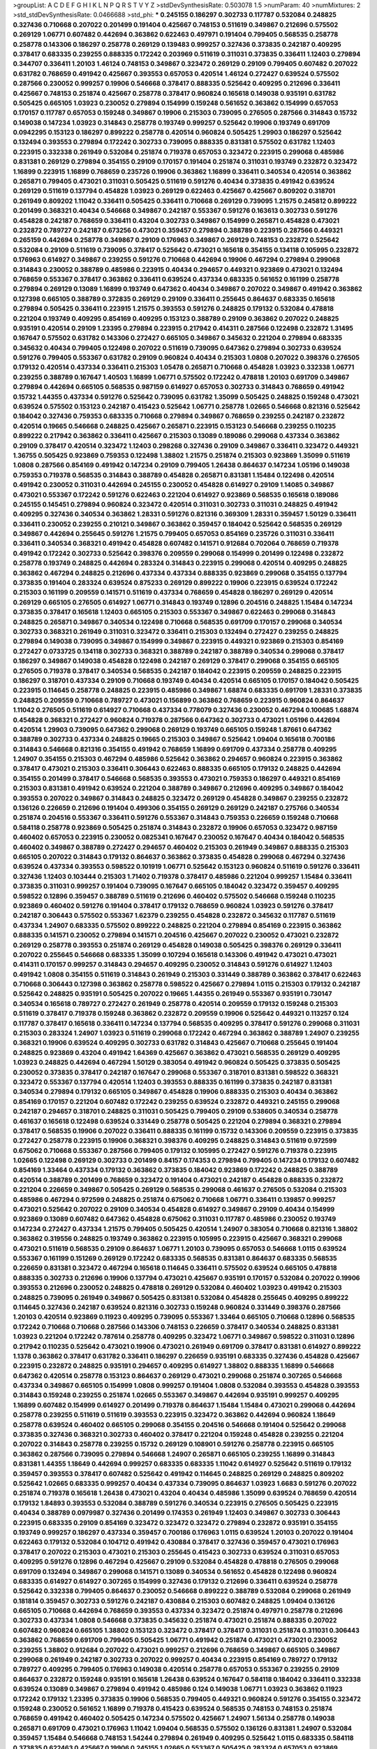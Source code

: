 >groupList:
A C D E F G H I K L
N P Q R S T V Y Z 
>stdDevSynthesisRate:
0.503078 1.5 
>numParam:
40
>numMixtures:
2
>std_stdDevSynthesisRate:
0.0466688
>std_phi:
***
0.245155 0.186297 0.302733 0.117787 0.532084 0.248825 0.327436 0.710668 0.207022 0.201499
0.191404 0.425667 0.748153 0.511619 0.349867 0.212696 0.575502 0.269129 1.06771 0.607482
0.442694 0.363862 0.622463 0.497971 0.191404 0.799405 0.568535 0.258778 0.258778 0.143306
0.186297 0.258778 0.269129 0.139483 0.999257 0.327436 0.373835 0.242187 0.409295 0.378417
0.683335 0.239255 0.888335 0.172242 0.203969 0.511619 0.311031 0.373835 0.336411 1.12403
0.279894 0.344707 0.336411 1.20103 1.46124 0.748153 0.349867 0.323472 0.269129 0.29109
0.799405 0.607482 0.207022 0.631782 0.768659 0.491942 0.425667 0.393553 0.657053 0.420514
1.46124 0.272427 0.639524 0.575502 0.287566 0.230052 0.999257 0.19906 0.546668 0.378417
0.888335 0.525642 0.409295 0.212696 0.336411 0.425667 0.748153 0.251874 0.425667 0.258778
0.378417 0.960824 0.165618 0.149038 0.935191 0.631782 0.505425 0.665105 1.03923 0.230052
0.279894 0.154999 0.159248 0.561652 0.363862 0.154999 0.657053 0.170157 0.117787 0.657053
0.159248 0.349867 0.19906 0.215303 0.739095 0.276505 0.287566 0.314843 0.15732 0.149038
0.147234 1.03923 0.314843 0.258778 0.193749 0.999257 0.525642 0.19906 0.193749 0.691709
0.0942295 0.153123 0.186297 0.899222 0.258778 0.420514 0.960824 0.505425 1.29903 0.186297
0.525642 0.132494 0.393553 0.279894 0.172242 0.302733 0.739095 0.888335 0.831381 0.575502
0.631782 1.12403 0.223915 0.332338 0.261949 0.532084 0.251874 0.719378 0.657053 0.323472
0.223915 0.299068 0.485986 0.831381 0.269129 0.279894 0.354155 0.29109 0.170157 0.191404
0.251874 0.311031 0.193749 0.232872 0.323472 1.16899 0.223915 1.16899 0.768659 0.235726
0.19906 0.363862 1.16899 0.336411 0.340534 0.420514 0.363862 0.265871 0.799405 0.473021
0.311031 0.505425 0.511619 0.591276 0.40434 0.373835 0.491942 0.639524 0.269129 0.511619
0.137794 0.454828 1.03923 0.269129 0.622463 0.425667 0.425667 0.809202 0.318701 0.261949
0.809202 1.11042 0.336411 0.505425 0.336411 0.710668 0.269129 0.739095 1.21575 0.245812
0.899222 0.201499 0.368321 0.40434 0.546668 0.349867 0.242187 0.553367 0.591276 0.163613
0.302733 0.591276 0.454828 0.242187 0.768659 0.336411 0.43204 0.302733 0.349867 0.154999
0.265871 0.454828 0.473021 0.232872 0.789727 0.242187 0.673256 0.473021 0.359457 0.279894
0.388789 0.223915 0.287566 0.449321 0.265159 0.442694 0.258778 0.349867 0.29109 0.176963
0.349867 0.269129 0.748153 0.232872 0.525642 0.532084 0.29109 0.511619 0.739095 0.378417
0.525642 0.473021 0.165618 0.354155 0.134118 0.105995 0.232872 0.176963 0.614927 0.349867
0.239255 0.591276 0.710668 0.442694 0.19906 0.467294 0.279894 0.299068 0.314843 0.230052
0.388789 0.485986 0.223915 0.40434 0.294657 0.449321 0.923869 0.473021 0.132494 0.768659
0.553367 0.378417 0.363862 0.336411 0.639524 0.437334 0.683335 0.561652 0.161199 0.258778
0.279894 0.269129 0.13089 1.16899 0.193749 0.647362 0.40434 0.349867 0.207022 0.349867
0.491942 0.363862 0.127398 0.665105 0.388789 0.372835 0.269129 0.29109 0.336411 0.255645
0.864637 0.683335 0.165618 0.279894 0.505425 0.336411 0.223915 1.21575 0.393553 0.591276
0.248825 0.179132 0.532084 0.478818 0.221204 0.193749 0.409295 0.854169 0.409295 0.153123
0.388789 0.29109 0.363862 0.207022 0.248825 0.935191 0.420514 0.29109 1.23395 0.279894
0.223915 0.217942 0.414311 0.287566 0.122498 0.232872 1.31495 0.167647 0.575502 0.631782
0.143306 0.272427 0.665105 0.349867 0.345632 0.221204 0.279894 0.683335 0.345632 0.40434
0.799405 0.122498 0.207022 0.511619 0.739095 0.647362 0.279894 0.302733 0.639524 0.591276
0.799405 0.553367 0.631782 0.29109 0.960824 0.40434 0.215303 1.0808 0.207022 0.398376
0.276505 0.179132 0.420514 0.437334 0.336411 0.215303 1.05478 0.265871 0.710668 0.454828
1.03923 0.332338 1.06771 0.239255 0.388789 0.167647 1.40503 1.16899 1.06771 0.575502
0.172242 0.478818 1.20103 0.691709 0.349867 0.279894 0.442694 0.665105 0.568535 0.987159
0.614927 0.657053 0.302733 0.314843 0.768659 0.491942 0.15732 1.44355 0.437334 0.591276
0.525642 0.739095 0.631782 1.35099 0.505425 0.248825 0.159248 0.473021 0.639524 0.575502
0.153123 0.242187 0.415423 0.525642 1.06771 0.258778 1.02665 0.546668 0.821316 0.525642
0.184042 0.327436 0.759353 0.683335 0.710668 0.279894 0.349867 0.768659 0.239255 0.242187
0.232872 0.420514 0.19665 0.546668 0.248825 0.425667 0.265871 0.223915 0.153123 0.546668
0.239255 0.110235 0.899222 0.217942 0.363862 0.336411 0.425667 0.215303 0.13089 0.189086
0.299068 0.437334 0.363862 0.29109 0.378417 0.420514 0.323472 1.12403 0.298268 0.327436
0.29109 0.349867 0.336411 0.323472 0.449321 1.36755 0.505425 0.923869 0.759353 0.122498
1.38802 1.21575 0.251874 0.215303 0.923869 1.35099 0.511619 1.0808 0.287566 0.854169
0.491942 0.147234 0.29109 0.799405 1.26438 0.864637 0.147234 1.05196 0.149038 0.759353
0.719378 0.568535 0.314843 0.388789 0.454828 0.265871 0.831381 1.15484 0.122498 0.420514
0.491942 0.230052 0.311031 0.442694 0.245155 0.230052 0.454828 0.614927 0.29109 1.14085
0.349867 0.473021 0.553367 0.172242 0.591276 0.622463 0.221204 0.614927 0.923869 0.568535
0.165618 0.189086 0.245155 0.145451 0.279894 0.960824 0.323472 0.420514 0.311031 0.302733
0.311031 0.248825 0.491942 0.409295 0.327436 0.340534 0.363862 1.28331 0.591276 0.821316
0.369309 1.28331 0.359457 1.50129 0.336411 0.336411 0.230052 0.239255 0.210121 0.349867
0.363862 0.359457 0.184042 0.525642 0.568535 0.269129 0.349867 0.442694 0.255645 0.591276
1.21575 0.799405 0.657053 0.854169 0.235726 0.311031 0.336411 0.336411 0.340534 0.368321
0.491942 0.454828 0.607482 0.141571 0.912684 0.702064 0.768659 0.719378 0.491942 0.172242
0.302733 0.525642 0.398376 0.209559 0.299068 0.154999 0.201499 0.122498 0.232872 0.258778
0.193749 0.248825 0.442694 0.283324 0.314843 0.223915 0.299068 0.420514 0.409295 0.248825
0.363862 0.467294 0.248825 0.212696 0.437334 0.437334 0.888335 0.923869 0.299068 0.354155
0.137794 0.373835 0.191404 0.283324 0.639524 0.875233 0.269129 0.899222 0.19906 0.223915
0.639524 0.172242 0.215303 0.161199 0.209559 0.141571 0.511619 0.437334 0.768659 0.454828
0.186297 0.269129 0.420514 0.269129 0.665105 0.276505 0.614927 1.06771 0.314843 0.193749
0.12896 0.204516 0.248825 1.15484 0.147234 0.373835 0.378417 0.165618 1.12403 0.665105
0.215303 0.553367 0.349867 0.622463 0.299068 0.314843 0.248825 0.265871 0.349867 0.340534
0.122498 0.710668 0.568535 0.691709 0.170157 0.299068 0.340534 0.302733 0.368321 0.261949
0.311031 0.323472 0.336411 0.215303 0.132494 0.272427 0.239255 0.248825 0.279894 0.149038
0.739095 0.349867 0.154999 0.349867 0.223915 0.449321 0.923869 0.215303 0.854169 0.272427
0.0733725 0.134118 0.302733 0.368321 0.388789 0.242187 0.388789 0.340534 0.299068 0.378417
0.186297 0.349867 0.149038 0.454828 0.122498 0.242187 0.269129 0.378417 0.299068 0.354155
0.665105 0.276505 0.719378 0.378417 0.340534 0.568535 0.242187 0.184042 0.223915 0.209559
0.248825 0.223915 0.186297 0.318701 0.437334 0.29109 0.710668 0.193749 0.40434 0.420514
0.665105 0.170157 0.184042 0.505425 0.223915 0.114645 0.258778 0.248825 0.223915 0.485986
0.349867 1.68874 0.683335 0.691709 1.28331 0.373835 0.248825 0.209559 0.710668 0.789727
0.473021 0.156899 0.363862 0.768659 0.223915 0.960824 0.864637 1.11042 0.276505 0.511619
0.614927 0.710668 0.437334 0.778079 0.327436 0.230052 0.467294 0.100685 1.68874 0.454828
0.368321 0.272427 0.960824 0.719378 0.287566 0.647362 0.302733 0.473021 1.05196 0.442694
0.420514 1.29903 0.739095 0.647362 0.299068 0.269129 0.193749 0.665105 0.159248 1.87661
0.647362 0.388789 0.302733 0.437334 0.248825 0.19665 0.215303 0.349867 0.525642 1.09404
0.165618 0.700186 0.314843 0.546668 0.821316 0.354155 0.491942 0.768659 1.16899 0.691709
0.437334 0.258778 0.409295 1.24907 0.354155 0.215303 0.467294 0.485986 0.525642 0.363862
0.294657 0.960824 0.223915 0.363862 0.378417 0.473021 0.215303 0.336411 0.306443 0.622463
0.888335 0.665105 0.179132 0.248825 0.442694 0.354155 0.201499 0.378417 0.546668 0.568535
0.393553 0.473021 0.759353 0.186297 0.449321 0.854169 0.215303 0.831381 0.491942 0.639524
0.221204 0.388789 0.349867 0.212696 0.409295 0.349867 0.184042 0.393553 0.207022 0.349867
0.314843 0.248825 0.323472 0.269129 0.454828 0.349867 0.239255 0.232872 0.136126 0.226659
0.212696 0.191404 0.499306 0.354155 0.269129 0.269129 0.242187 0.275766 0.340534 0.251874
0.204516 0.553367 0.336411 0.591276 0.553367 0.314843 0.759353 0.226659 0.159248 0.710668
0.584118 0.258778 0.923869 0.505425 0.251874 0.314843 0.232872 0.19906 0.657053 0.323472
0.987159 0.460402 0.657053 0.223915 0.230052 0.0825341 0.167647 0.230052 0.167647 0.40434
0.184042 0.568535 0.460402 0.349867 0.388789 0.272427 0.294657 0.460402 0.215303 0.261949
0.349867 0.888335 0.215303 0.665105 0.207022 0.314843 0.179132 0.864637 0.363862 0.373835
0.454828 0.299068 0.467294 0.327436 0.639524 0.437334 0.393553 0.598522 0.101919 1.06771
0.525642 0.153123 0.960824 0.511619 0.591276 0.336411 0.327436 1.12403 0.103444 0.215303
1.71402 0.719378 0.378417 0.485986 0.221204 0.999257 1.15484 0.336411 0.373835 0.311031
0.999257 0.191404 0.739095 0.167647 0.665105 0.184042 0.323472 0.359457 0.409295 0.598522
0.12896 0.359457 0.388789 0.511619 0.212696 0.460402 0.575502 0.546668 0.159248 0.110235
0.923869 0.460402 0.591276 0.191404 0.378417 0.179132 0.768659 0.960824 1.03923 0.591276
0.378417 0.242187 0.306443 0.575502 0.553367 1.62379 0.239255 0.454828 0.232872 0.345632
0.117787 0.511619 0.437334 1.24907 0.683335 0.575502 0.899222 0.248825 0.221204 0.279894
0.854169 0.223915 0.363862 0.888335 0.141571 0.230052 0.279894 0.141571 0.204516 0.425667
0.207022 0.230052 0.473021 0.232872 0.269129 0.258778 0.393553 0.251874 0.269129 0.454828
0.149038 0.505425 0.398376 0.269129 0.336411 0.207022 0.255645 0.546668 0.683335 1.35099
0.107294 0.165618 0.143306 0.491942 0.473021 0.473021 0.414311 0.170157 0.999257 0.314843
0.294657 0.409295 0.230052 0.314843 0.591276 0.614927 1.12403 0.491942 1.0808 0.354155
0.511619 0.314843 0.261949 0.215303 0.331449 0.388789 0.363862 0.378417 0.622463 0.710668
0.306443 0.127398 0.363862 0.258778 0.598522 0.425667 0.279894 1.0115 0.215303 0.179132
0.242187 0.525642 0.248825 0.935191 0.505425 0.207022 0.19665 1.44355 0.261949 0.553367
0.935191 0.730147 0.340534 0.165618 0.789727 0.272427 0.261949 0.258778 0.420514 0.209559
0.179132 0.159248 0.215303 0.511619 0.378417 0.719378 0.159248 0.363862 0.232872 0.209559
0.19906 0.525642 0.449321 0.113257 0.124 0.117787 0.378417 0.165618 0.336411 0.147234
0.137794 0.568535 0.409295 0.378417 0.591276 0.299068 0.311031 0.215303 0.283324 1.24907
1.03923 0.511619 0.299068 0.172242 0.467294 0.363862 0.388789 1.24907 0.239255 0.368321
0.19906 0.639524 0.409295 0.302733 0.631782 0.314843 0.425667 0.710668 0.255645 0.191404
0.248825 0.923869 0.43204 0.491942 1.64369 0.425667 0.363862 0.473021 0.568535 0.269129
0.409295 1.03923 0.248825 0.442694 0.467294 1.50129 0.383054 0.491942 0.960824 0.505425
0.373835 0.505425 0.230052 0.373835 0.378417 0.242187 0.167647 0.299068 0.553367 0.318701
0.831381 0.598522 0.368321 0.323472 0.553367 0.137794 0.420514 1.12403 0.393553 0.888335
0.161199 0.373835 0.242187 0.831381 0.340534 0.279894 0.179132 0.665105 0.349867 0.454828
0.19906 0.888335 0.215303 0.40434 0.363862 0.854169 0.170157 0.221204 0.607482 0.172242
0.239255 0.639524 0.232872 0.449321 0.245155 0.299068 0.242187 0.294657 0.318701 0.248825
0.311031 0.505425 0.799405 0.29109 0.538605 0.340534 0.258778 0.461637 0.165618 0.122498
0.639524 0.331449 0.258778 0.505425 0.221204 0.279894 0.368321 0.279894 0.378417 0.568535
0.19906 0.207022 0.336411 0.888335 0.161199 0.15732 0.143306 0.209559 0.223915 0.373835
0.272427 0.258778 0.223915 0.19906 0.368321 0.398376 0.409295 0.248825 0.314843 0.511619
0.972599 0.675062 0.710668 0.553367 0.287566 0.799405 0.179132 0.105995 0.272427 0.591276
0.719378 0.223915 1.02665 0.122498 0.269129 0.302733 0.201499 0.84157 0.174353 0.279894
0.799405 0.147234 0.179132 0.607482 0.854169 1.33464 0.437334 0.179132 0.363862 0.373835
0.184042 0.923869 0.172242 0.248825 0.388789 0.420514 0.388789 0.201499 0.768659 0.323472
0.191404 0.473021 0.242187 0.454828 0.888335 0.232872 0.221204 0.226659 0.349867 0.505425
0.269129 0.568535 0.299068 0.461637 0.276505 0.532084 0.215303 0.485986 0.467294 0.972599
0.248825 0.251874 0.675062 0.710668 1.06771 0.336411 0.139857 0.999257 0.473021 0.525642
0.207022 0.29109 0.340534 0.454828 0.614927 0.349867 0.29109 0.40434 0.154999 0.923869
0.13089 0.607482 0.647362 0.454828 0.675062 0.311031 0.117787 0.485986 0.230052 0.193749
0.147234 0.272427 0.437334 1.21575 0.799405 0.505425 0.420514 1.24907 0.383054 0.710668
0.821316 1.38802 0.363862 0.319556 0.248825 0.193749 0.363862 0.223915 0.105995 0.223915
0.425667 0.368321 0.299068 0.473021 0.511619 0.568535 0.29109 0.864637 1.06771 1.20103
0.739095 0.657053 0.546668 1.0115 0.639524 0.553367 0.161199 0.151269 0.269129 0.172242
0.683335 0.568535 0.831381 0.864637 0.683335 0.568535 0.226659 0.831381 0.323472 0.467294
0.165618 0.114645 0.336411 0.575502 0.639524 0.665105 0.478818 0.888335 0.302733 0.212696
0.19906 0.137794 0.473021 0.425667 0.935191 0.170157 0.532084 0.207022 0.19906 0.393553
0.212696 0.230052 0.248825 0.478818 0.269129 0.532084 0.460402 1.03923 0.491942 0.215303
0.248825 0.739095 0.261949 0.349867 0.505425 0.831381 0.532084 0.454828 0.255645 0.409295
0.899222 0.114645 0.327436 0.242187 0.639524 0.821316 0.302733 0.159248 0.960824 0.331449
0.398376 0.287566 1.20103 0.420514 0.923869 0.11923 0.409295 0.739095 0.553367 1.33464
0.665105 0.710668 0.12896 0.568535 0.172242 0.710668 0.710668 0.287566 0.143306 0.748153
0.226659 0.378417 0.340534 0.248825 0.831381 1.03923 0.221204 0.172242 0.787614 0.258778
0.409295 0.323472 1.06771 0.349867 0.598522 0.311031 0.12896 0.217942 0.110235 0.525642
0.473021 0.19906 0.473021 0.261949 0.691709 0.378417 0.831381 0.614927 0.899222 1.1378
0.363862 0.378417 0.631782 0.336411 0.186297 0.226659 0.935191 0.683335 0.327436 0.454828
0.425667 0.223915 0.232872 0.248825 0.935191 0.294657 0.409295 0.614927 1.38802 0.888335
1.16899 0.546668 0.647362 0.420514 0.258778 0.153123 0.864637 0.269129 0.473021 0.299068
0.251874 0.307265 0.546668 0.437334 0.349867 0.665105 0.154999 1.0808 0.999257 0.191404
1.0808 0.532084 0.393553 0.454828 0.393553 0.314843 0.159248 0.239255 0.251874 1.02665
0.553367 0.349867 0.442694 0.935191 0.999257 0.409295 1.16899 0.607482 0.154999 0.614927
0.201499 0.719378 0.864637 1.15484 1.15484 0.473021 0.299068 0.442694 0.258778 0.239255
0.511619 0.511619 0.393553 0.223915 0.323472 0.363862 0.442694 0.960824 1.18649 0.258778
0.639524 0.460402 0.665105 0.299068 0.354155 0.204516 0.546668 0.191404 0.525642 0.299068
0.373835 0.327436 0.368321 0.302733 0.460402 0.378417 0.221204 0.159248 0.454828 0.239255
0.221204 0.207022 0.314843 0.258778 0.239255 0.15732 0.269129 0.108901 0.591276 0.258778
0.223915 0.665105 0.363862 0.287566 0.739095 0.279894 0.546668 1.24907 0.265871 0.665105
0.239255 1.16899 0.314843 0.831381 1.44355 1.18649 0.442694 0.999257 0.683335 0.683335
1.11042 0.614927 0.525642 0.511619 0.179132 0.359457 0.393553 0.378417 0.607482 0.525642
0.491942 0.114645 0.248825 0.269129 0.248825 0.809202 0.525642 1.02665 0.683335 0.999257
0.40434 0.437334 0.739095 0.864637 1.03923 1.6683 0.591276 0.207022 0.251874 0.719378
0.165618 1.26438 0.473021 0.43204 0.40434 0.485986 1.35099 0.639524 0.768659 0.420514
0.179132 1.84893 0.393553 0.532084 0.388789 0.591276 0.340534 0.223915 0.276505 0.505425
0.223915 0.40434 0.388789 0.0979987 0.327436 0.201499 0.174353 0.261949 1.12403 0.349867
0.302733 0.306443 0.223915 0.683335 0.29109 0.854169 0.323472 0.323472 0.323472 0.279894
0.232872 0.935191 0.354155 0.193749 0.999257 0.186297 0.437334 0.359457 0.700186 0.176963
1.0115 0.639524 1.20103 0.207022 0.191404 0.622463 0.179132 0.532084 0.104712 0.491942
0.430884 0.378417 0.327436 0.359457 0.473021 0.176963 0.378417 0.207022 0.215303 0.473021
0.215303 0.255645 0.415423 0.302733 0.639524 0.311031 0.657053 0.409295 0.591276 0.12896
0.467294 0.425667 0.29109 0.532084 0.454828 0.478818 0.276505 0.299068 0.691709 0.132494
0.349867 0.299068 0.141571 0.13089 0.340534 0.561652 0.454828 0.122498 0.960824 0.683335
0.614927 0.614927 0.307265 0.154999 0.327436 0.179132 0.212696 0.336411 0.639524 0.258778
0.525642 0.332338 0.799405 0.864637 0.230052 0.546668 0.899222 0.388789 0.532084 0.299068
0.261949 0.181814 0.359457 0.302733 0.591276 0.242187 0.430884 0.215303 0.607482 0.248825
1.09404 0.136126 0.665105 0.710668 0.442694 0.768659 0.393553 0.437334 0.323472 0.251874
0.497971 0.258778 0.212696 0.302733 0.437334 1.0808 0.546668 0.373835 0.345632 0.251874
0.473021 0.251874 0.888335 0.207022 0.607482 0.960824 0.665105 1.38802 0.153123 0.323472
0.378417 0.378417 0.311031 0.251874 0.311031 0.306443 0.363862 0.768659 0.691709 0.799405
0.505425 1.06771 0.491942 0.251874 0.473021 0.473021 0.230052 0.239255 1.38802 0.912684
0.207022 0.473021 0.999257 0.212696 0.768659 0.349867 0.665105 0.349867 0.299068 0.261949
0.242187 0.302733 0.207022 0.999257 0.40434 0.223915 0.854169 0.789727 0.179132 0.789727
0.409295 0.799405 0.176963 0.149038 0.420514 0.258778 0.657053 0.553367 0.239255 0.29109
0.864637 0.232872 0.159248 0.935191 0.165618 1.26438 0.639524 0.167647 0.584118 0.184042
0.336411 0.332338 0.639524 0.13089 0.349867 0.279894 0.491942 0.485986 0.124 0.149038
1.06771 1.03923 0.363862 0.11923 0.172242 0.179132 1.23395 0.373835 0.19906 0.568535
0.799405 0.449321 0.960824 0.591276 0.354155 0.323472 0.159248 0.230052 0.561652 1.16899
0.719378 0.415423 0.639524 0.568535 0.748153 0.748153 0.251874 0.768659 0.491942 0.460402
0.505425 0.147234 0.575502 0.425667 1.24907 1.56134 0.258778 0.149038 0.265871 0.691709
0.473021 0.176963 1.11042 1.09404 0.568535 0.575502 0.136126 0.831381 1.24907 0.532084
0.359457 1.15484 0.546668 0.748153 1.54244 0.279894 0.261949 0.409295 0.525642 1.0115
0.683335 0.584118 0.373835 0.622463 0.425667 0.19906 0.245155 1.02665 0.553367 0.505425
0.283324 0.657053 0.923869 0.768659 0.336411 0.165618 0.935191 0.799405 0.359457 0.287566
0.485986 0.287566 0.272427 0.420514 0.149038 0.354155 0.478818 1.44355 0.491942 0.141571
0.108901 1.20103 0.186297 0.302733 0.147234 0.485986 0.710668 0.748153 0.517889 1.18649
0.230052 0.710668 0.217942 0.340534 0.491942 0.258778 0.437334 0.854169 0.258778 0.739095
0.568535 0.170157 0.393553 0.242187 0.923869 0.232872 0.437334 0.999257 0.831381 0.525642
0.657053 1.0808 0.799405 0.239255 0.584118 0.491942 0.607482 0.239255 0.0979987 0.467294
0.437334 0.179132 0.279894 0.43204 0.831381 0.124 0.232872 0.467294 0.193749 0.336411
0.323472 0.223915 0.232872 0.768659 0.349867 0.388789 0.821316 0.584118 1.44355 0.279894
0.184042 0.302733 0.388789 0.269129 0.442694 0.505425 1.03923 0.272427 0.425667 0.209559
0.505425 0.614927 0.442694 0.363862 0.999257 0.899222 0.665105 0.302733 0.306443 0.511619
0.154999 0.215303 0.854169 0.631782 0.923869 0.420514 0.184042 0.159248 0.132494 1.15484
0.420514 0.279894 0.314843 0.349867 0.553367 0.831381 0.294657 0.272427 0.287566 0.327436
0.378417 0.378417 1.15484 0.258778 0.467294 0.215303 0.191404 0.665105 0.165618 0.223915
0.336411 0.437334 0.272427 0.251874 0.657053 0.29109 0.279894 0.768659 0.327436 0.327436
0.460402 0.378417 1.03923 0.217942 0.340534 0.137794 0.137794 0.437334 0.239255 0.287566
0.349867 0.336411 0.336411 0.207022 0.179132 0.196124 0.13089 0.532084 0.302733 0.454828
0.179132 0.276505 0.437334 0.287566 0.336411 0.378417 0.575502 0.999257 0.485986 0.759353
0.261949 0.242187 0.591276 0.607482 0.710668 0.388789 0.437334 0.269129 0.269129 0.323472
0.201499 0.336411 0.136126 0.314843 0.473021 0.748153 0.287566 0.215303 0.323472 0.159248
1.03923 0.122498 0.147234 0.467294 0.864637 0.691709 0.279894 0.242187 0.283324 0.159248
0.719378 1.03923 0.491942 0.614927 0.568535 0.710668 0.378417 0.311031 0.193749 0.363862
0.269129 0.378417 0.242187 0.276505 1.11042 0.378417 1.0808 1.31495 0.960824 0.631782
0.248825 0.302733 0.363862 0.683335 0.454828 0.223915 0.302733 0.491942 0.19906 1.24907
0.349867 0.184042 0.359457 0.165618 0.223915 0.393553 0.261949 0.437334 0.378417 0.261949
0.218526 0.215303 0.279894 0.255645 0.739095 0.269129 0.215303 0.193749 0.363862 0.768659
0.242187 0.204516 0.349867 0.691709 0.215303 0.258778 0.287566 0.739095 0.899222 0.279894
0.212696 0.209559 1.26438 0.491942 1.29903 1.15484 0.437334 0.184042 0.378417 0.972599
0.665105 0.349867 0.575502 0.176963 0.582555 1.03923 0.491942 0.399445 0.179132 0.665105
0.378417 0.191404 0.29109 0.207022 0.287566 0.302733 0.710668 0.207022 0.349867 0.345632
0.710668 0.340534 0.485986 0.170157 0.137794 0.167647 0.363862 0.239255 0.691709 0.864637
0.207022 0.614927 0.546668 0.354155 1.16899 1.02665 0.302733 0.323472 0.272427 0.232872
0.215303 0.167647 0.196124 0.987159 0.269129 0.999257 0.639524 0.831381 0.153123 0.525642
0.359457 0.122498 0.154999 0.232872 0.809202 0.302733 0.331449 0.999257 0.497971 0.485986
0.437334 0.388789 0.311031 0.117787 1.02665 0.960824 1.06771 0.584118 0.336411 0.399445
0.454828 0.622463 0.454828 0.363862 0.327436 0.215303 0.999257 0.935191 1.03923 0.631782
0.864637 0.473021 0.517889 0.960824 0.854169 0.161199 0.460402 0.561652 0.702064 0.207022
0.420514 0.230052 0.215303 0.153123 1.03923 0.29109 0.473021 1.06771 0.29109 0.153123
0.442694 0.258778 0.248825 0.821316 1.58047 0.864637 0.302733 0.378417 0.314843 0.327436
0.345632 0.359457 0.691709 0.172242 0.425667 0.149038 0.209559 0.485986 0.420514 0.614927
0.821316 0.935191 0.972599 0.799405 0.415423 0.336411 0.217942 0.935191 0.174353 1.29903
0.349867 0.485986 0.279894 0.568535 0.336411 0.799405 0.269129 0.778079 0.201499 0.561652
0.242187 0.388789 0.132494 0.179132 0.40434 0.165618 0.683335 0.437334 0.398376 0.258778
0.683335 0.789727 0.29109 0.768659 0.614927 0.491942 0.420514 0.265871 0.831381 0.323472
0.172242 0.373835 0.287566 0.607482 0.19906 1.02665 0.831381 0.141571 0.999257 0.176963
0.505425 1.21575 0.460402 0.568535 0.232872 0.368321 0.437334 0.172242 0.691709 0.568535
0.935191 0.388789 0.287566 0.207022 0.454828 1.02665 0.912684 0.473021 0.248825 0.12896
1.23395 1.40503 0.437334 0.302733 0.176963 0.987159 0.888335 0.739095 0.591276 0.591276
0.467294 0.223915 0.349867 0.269129 0.546668 0.209559 0.639524 0.809202 0.29109 0.354155
0.639524 0.19665 0.591276 0.665105 1.15484 0.239255 0.473021 0.145451 0.165618 0.340534
0.258778 0.378417 0.153123 0.269129 0.393553 0.232872 0.161199 0.209559 0.29109 0.368321
1.28331 0.181327 0.340534 0.170157 0.215303 0.239255 0.311031 0.143306 0.302733 0.332338
0.437334 0.179132 1.20103 0.336411 0.437334 0.272427 0.258778 0.525642 0.614927 0.336411
0.336411 0.923869 0.960824 0.349867 0.683335 0.622463 0.739095 0.261949 0.232872 0.29109
0.127398 0.972599 0.141571 0.639524 0.340534 0.403259 0.299068 0.207022 0.269129 0.163613
0.184042 0.232872 0.854169 0.327436 0.167647 0.388789 0.349867 0.287566 0.19906 0.449321
0.279894 0.29109 0.388789 0.207022 0.314843 0.302733 0.591276 0.665105 0.363862 0.306443
0.124 0.525642 0.19906 0.378417 0.899222 0.710668 0.425667 0.899222 1.21575 1.38802
0.378417 0.232872 0.499306 0.415423 0.532084 0.110235 0.425667 0.230052 0.437334 1.12403
0.294657 0.215303 0.279894 0.287566 0.454828 0.560149 0.491942 1.26438 0.373835 0.40434
0.999257 0.710668 0.327436 0.614927 0.748153 0.454828 0.568535 0.201499 0.165618 0.511619
0.184042 0.251874 0.363862 0.363862 0.153123 0.388789 0.899222 0.184042 0.888335 0.378417
0.223915 0.279894 0.373835 0.340534 0.420514 0.665105 0.460402 0.409295 0.170157 0.204516
0.314843 0.546668 0.269129 0.159248 0.235726 0.454828 0.239255 0.302733 0.546668 0.393553
0.150864 0.19906 0.279894 0.137794 0.223915 0.299068 0.215303 0.165618 0.137794 0.279894
0.349867 0.683335 0.425667 0.40434 0.314843 0.373835 0.153123 0.207022 0.283324 0.323472
0.425667 0.235726 0.139483 0.29109 0.279894 0.345632 0.269129 0.454828 0.295447 0.239255
0.248825 0.193749 0.935191 0.683335 0.172242 0.314843 0.378417 0.363862 0.923869 0.261949
0.332338 0.258778 0.121015 0.165618 0.299068 0.209559 1.11042 0.165618 0.363862 0.363862
1.11042 0.373835 0.473021 0.799405 0.323472 0.739095 1.89961 0.854169 0.799405 0.272427
0.279894 0.491942 0.340534 1.0808 0.768659 0.147234 0.363862 0.614927 0.639524 0.546668
0.683335 0.239255 0.251874 0.279894 0.201499 0.425667 0.314843 0.226659 0.363862 0.378417
0.425667 0.248825 0.363862 0.425667 0.378417 0.186297 0.332338 0.191404 0.215303 0.332338
0.373835 0.454828 0.302733 0.279894 0.359457 0.217942 0.265871 0.336411 0.311031 0.276505
0.393553 0.261949 0.789727 0.204516 0.425667 1.50129 0.276505 0.302733 0.215303 0.739095
1.15484 0.730147 0.511619 0.491942 0.437334 0.864637 0.368321 0.336411 0.425667 0.491942
0.393553 0.279894 0.363862 0.591276 0.639524 0.799405 1.0115 0.409295 0.999257 0.449321
0.584118 1.26438 0.393553 0.19906 0.272427 1.40503 0.809202 1.21575 0.248825 0.311031
0.568535 0.299068 0.923869 0.730147 0.393553 0.378417 0.248825 0.215303 0.614927 0.153123
0.420514 0.631782 0.739095 0.0871205 0.283324 0.525642 1.23395 0.485986 0.710668 1.47914
0.591276 0.473021 0.778079 0.999257 0.454828 0.935191 0.40434 0.184042 0.553367 0.525642
0.127398 0.425667 0.373835 0.420514 0.425667 1.15484 0.232872 0.532084 0.614927 0.683335
0.437334 0.258778 0.607482 0.409295 0.821316 0.614927 0.568535 0.319556 0.425667 0.691709
1.12403 1.40503 0.258778 0.467294 0.532084 0.276505 0.631782 0.258778 0.167647 0.299068
0.336411 0.239255 0.683335 0.388789 0.568535 0.207022 0.311031 0.29109 0.207022 0.15732
0.40434 0.29109 0.575502 0.449321 0.553367 0.223915 0.420514 0.239255 0.227267 0.363862
0.568535 0.279894 0.363862 0.748153 0.702064 0.258778 0.248825 0.336411 0.420514 0.186297
0.230052 0.269129 0.511619 0.454828 0.299068 0.683335 0.19906 0.319556 0.323472 0.258778
0.255645 0.525642 0.223915 0.186297 0.546668 0.134478 0.215303 0.193749 0.466044 0.287566
0.473021 0.888335 0.388789 0.319556 0.232872 0.19665 0.591276 0.207022 0.172242 0.269129
0.15732 0.359457 1.0808 0.383054 0.378417 0.230052 0.473021 0.517889 0.923869 0.809202
0.437334 0.789727 0.511619 0.311031 0.454828 0.215303 0.179132 0.170157 0.614927 0.19665
1.05478 1.0808 0.987159 0.226659 0.719378 0.248825 0.314843 0.546668 0.546668 0.327436
0.388789 0.154999 0.553367 0.283324 0.176963 0.349867 0.719378 1.03923 1.20103 0.349867
0.888335 0.532084 0.248825 0.272427 0.665105 0.230052 0.251874 0.420514 0.591276 0.251874
0.165618 0.327436 0.378417 0.730147 0.349867 0.657053 0.437334 0.388789 0.29109 0.591276
1.29903 0.665105 0.987159 0.568535 0.137794 0.29109 0.546668 0.299068 0.191404 1.46124
0.598522 0.147234 0.505425 0.449321 0.363862 0.491942 0.149038 0.437334 0.54005 0.591276
0.345632 0.546668 0.398376 0.299068 0.40434 0.425667 0.639524 0.223915 1.16899 0.460402
0.631782 0.186297 0.899222 1.06771 0.147234 0.223915 0.269129 0.279894 0.40434 0.269129
0.473021 0.179132 0.363862 0.368321 0.0942295 0.186297 0.437334 0.393553 0.207022 1.35099
1.03923 0.821316 0.778079 0.239255 0.302733 0.437334 0.345632 0.368321 0.154999 0.172242
0.179132 0.607482 0.186297 0.691709 0.388789 0.639524 0.230052 0.575502 0.261949 0.223915
0.821316 0.442694 0.165618 0.258778 0.19906 0.125856 0.239255 0.279894 0.748153 1.11042
0.207022 0.302733 0.258778 0.409295 0.132494 0.279894 0.899222 0.491942 0.258778 0.121015
0.232872 0.251874 0.262652 0.378417 0.336411 0.999257 0.460402 0.251874 0.999257 0.279894
0.437334 0.591276 0.420514 0.332338 0.442694 0.935191 0.143306 0.631782 0.454828 0.159248
1.31495 0.261949 0.485986 1.20103 0.223915 0.172242 0.204516 0.223915 0.614927 0.43204
0.831381 0.306443 0.491942 1.11042 0.409295 0.525642 0.368321 0.165618 0.287566 0.207022
0.710668 0.276505 0.730147 0.154999 0.622463 0.538605 0.232872 0.354155 0.425667 0.935191
0.719378 0.373835 0.193749 0.279894 0.409295 0.29109 0.223915 0.230052 0.242187 0.215303
0.302733 0.409295 0.269129 0.279894 0.230052 0.388789 0.327436 0.29109 0.336411 0.136126
0.302733 1.09404 0.768659 0.799405 0.584118 0.323472 0.314843 0.388789 0.420514 0.999257
1.24907 0.517889 0.478818 0.327436 0.568535 0.393553 0.409295 0.153123 0.739095 0.269129
0.239255 0.279894 0.561652 0.172242 0.242187 0.532084 0.425667 0.831381 1.18649 0.258778
1.02665 0.223915 0.314843 0.345632 0.730147 0.393553 0.19906 0.393553 0.154999 0.207022
0.730147 0.209559 1.02665 0.591276 0.354155 0.29109 0.230052 0.425667 0.710668 0.719378
0.960824 0.491942 0.251874 0.768659 0.631782 0.430884 0.388789 0.789727 0.19906 0.299068
0.420514 0.437334 0.525642 1.20103 0.454828 0.700186 0.478818 0.702064 0.665105 0.473021
0.584118 0.184042 0.29109 0.622463 0.207022 0.269129 0.409295 0.485986 0.207022 0.201499
0.314843 0.272427 0.276505 1.0115 0.84157 0.378417 0.393553 0.251874 1.02665 0.40434
1.03923 0.546668 1.11042 0.665105 0.279894 0.311031 0.607482 0.258778 0.739095 1.12403
0.461637 0.442694 0.221204 0.340534 0.0783989 1.15484 0.854169 0.302733 0.19906 0.323472
0.215303 0.420514 0.149038 0.378417 0.491942 0.546668 0.525642 0.999257 0.258778 0.40434
0.591276 0.354155 0.349867 0.294657 0.299068 0.473021 0.207022 0.336411 0.505425 0.107294
0.239255 0.179132 0.491942 0.29109 0.302733 0.923869 0.799405 0.591276 0.409295 0.923869
0.460402 0.279894 0.251874 0.730147 1.20103 0.242187 0.242187 0.223915 0.340534 0.799405
0.258778 0.239255 0.960824 0.831381 0.323472 0.363862 0.299068 0.383054 0.19906 0.261949
0.388789 0.430884 0.147234 0.223915 0.575502 0.340534 0.314843 0.373835 0.532084 0.314843
0.311031 0.223915 0.258778 0.393553 0.117787 0.505425 0.639524 0.739095 0.279894 0.340534
0.261949 0.127398 0.354155 0.319556 0.179132 0.179132 0.29109 0.207022 0.232872 0.179132
0.191404 0.223915 0.378417 0.517889 0.499306 0.251874 0.245155 0.340534 0.923869 0.306443
0.799405 0.179132 0.591276 0.511619 0.236358 0.242187 0.511619 0.388789 0.0724842 0.299068
0.299068 0.153123 0.485986 0.248825 0.568535 0.799405 0.409295 0.511619 0.378417 0.691709
0.207022 0.373835 0.19906 0.327436 1.0808 0.420514 0.639524 0.294657 0.888335 0.683335
0.622463 0.831381 0.505425 0.409295 0.665105 0.378417 0.467294 0.340534 0.314843 0.478818
0.614927 0.336411 0.935191 0.768659 0.591276 0.999257 0.275766 0.132494 0.294657 0.505425
0.987159 0.242187 0.163613 0.105995 0.657053 0.349867 0.165618 0.899222 0.40434 0.473021
1.20103 1.40503 0.258778 0.232872 0.854169 1.03923 0.193749 0.359457 0.497971 0.239255
0.242187 0.485986 0.13089 0.19906 0.467294 0.215303 0.191404 0.232872 0.251874 0.306443
0.323472 0.683335 0.378417 0.340534 0.172242 0.279894 0.236358 0.251874 0.287566 0.251874
0.336411 0.19906 1.09698 0.345632 0.258778 0.363862 0.336411 0.251874 0.821316 0.124
0.153123 0.511619 0.279894 0.147234 0.19906 0.232872 0.170157 0.311031 0.29109 0.207022
0.575502 0.223915 0.147234 0.242187 0.154999 0.314843 0.265871 0.242187 0.19906 0.449321
0.393553 0.258778 0.283324 0.217942 0.141571 0.299068 0.598522 0.29109 0.987159 0.217942
0.223915 0.691709 0.437334 0.283324 0.332338 0.511619 0.349867 0.207022 0.449321 0.226659
0.186297 0.167647 0.239255 0.188581 0.186297 0.768659 0.748153 0.363862 0.311031 0.176963
0.691709 0.332338 0.242187 0.393553 0.568535 0.359457 0.207022 0.172242 0.215303 0.311031
0.591276 0.388789 0.179132 0.248825 0.388789 0.614927 0.473021 0.101919 0.719378 0.683335
0.505425 0.454828 0.821316 0.170157 0.591276 0.251874 0.276505 0.960824 0.425667 0.683335
1.1378 1.23395 0.532084 0.132494 0.232872 0.598522 0.546668 0.485986 0.393553 0.491942
0.568535 0.258778 0.223915 0.960824 0.40434 0.209559 0.143306 0.172242 0.345632 0.710668
0.553367 0.215303 0.29109 0.420514 0.511619 1.80443 0.143306 0.336411 0.179132 0.193749
0.223915 1.02665 0.323472 0.215303 0.265871 0.854169 0.363862 0.179132 0.272427 0.191404
0.373835 0.691709 0.311031 0.332338 0.935191 1.0808 0.420514 0.657053 0.553367 0.323472
0.294657 0.215303 0.141571 0.248825 0.153123 0.302733 0.598522 0.373835 0.691709 0.378417
0.778079 0.854169 0.568535 0.215303 0.960824 0.147234 0.179132 0.354155 0.473021 1.29903
0.665105 0.437334 0.235726 0.454828 0.383054 0.327436 1.21575 0.239255 0.340534 0.425667
0.525642 1.03923 0.923869 0.124 0.323472 0.748153 0.314843 0.159248 0.525642 0.553367
0.172242 0.546668 0.147234 0.29109 0.149038 0.525642 0.193749 0.454828 0.467294 0.261949
0.607482 0.691709 0.409295 0.294657 0.420514 0.265871 0.147234 1.0808 0.491942 0.525642
1.46124 0.768659 0.383054 0.511619 0.532084 0.568535 0.232872 0.136126 0.345632 0.29109
0.232872 0.184042 0.336411 0.323472 0.425667 0.269129 0.184042 0.425667 0.442694 0.242187
0.154999 0.511619 0.141571 0.525642 0.165618 0.279894 0.739095 0.491942 0.248825 0.134118
0.12896 0.349867 0.269129 0.340534 0.393553 0.179132 0.349867 1.12403 0.269129 0.349867
0.272427 0.568535 1.0808 0.147234 0.491942 0.349867 0.409295 0.122498 0.269129 0.174353
0.215303 0.683335 0.314843 0.425667 0.768659 0.809202 0.354155 0.425667 0.710668 1.80443
0.831381 1.33464 0.172242 0.176963 0.378417 0.511619 0.311031 0.340534 0.657053 0.888335
0.739095 1.05196 0.232872 0.647362 0.575502 0.584118 0.40434 1.03923 0.748153 0.223915
0.647362 0.799405 1.12403 0.302733 0.511619 0.691709 0.614927 0.314843 0.223915 0.497971
0.584118 0.227267 0.363862 0.19906 0.657053 0.299068 0.467294 0.248825 0.127398 0.363862
0.799405 0.184042 0.368321 0.153123 0.40434 1.11042 0.415423 0.899222 0.702064 0.283324
0.176963 0.261949 1.0808 0.269129 0.299068 0.665105 0.239255 0.207022 0.248825 0.622463
0.491942 0.420514 0.739095 0.999257 1.16899 0.691709 0.398376 0.778079 0.344707 0.336411
0.363862 0.302733 0.179132 0.114645 0.425667 0.269129 0.425667 0.614927 0.179132 0.525642
0.393553 0.639524 0.799405 0.631782 0.299068 0.553367 0.136126 0.283324 0.239255 0.265159
0.179132 1.26438 0.420514 0.923869 0.113257 1.12403 1.02665 1.11042 0.311031 0.582555
0.935191 0.368321 0.831381 0.279894 0.831381 0.323472 0.172242 1.50129 0.442694 1.44355
0.532084 0.584118 0.388789 0.657053 0.768659 0.230052 0.473021 0.191404 0.19906 0.614927
0.546668 0.437334 0.665105 0.261949 0.336411 0.269129 0.491942 0.269129 0.248825 0.19906
0.454828 0.340534 0.999257 0.172242 0.19906 0.639524 0.657053 0.230052 0.258778 0.437334
0.393553 0.393553 0.485986 0.409295 0.159248 0.359457 0.215303 0.340534 0.279894 0.349867
0.223915 0.223915 0.299068 0.223915 0.153123 0.409295 0.193749 0.19906 1.03923 1.75629
1.24907 1.20103 0.960824 1.35099 1.40503 0.778079 0.491942 0.639524 0.327436 0.258778
0.349867 0.19906 0.591276 1.44355 0.269129 0.532084 0.935191 1.03923 0.999257 1.24907
1.11042 0.831381 0.363862 0.217942 0.349867 0.287566 0.349867 0.505425 0.207022 0.359457
0.165618 0.454828 0.299068 0.665105 0.251874 0.811372 0.388789 0.467294 1.16899 0.217942
0.251874 1.03923 1.12403 0.739095 0.511619 0.283324 0.454828 0.349867 0.0906053 0.354155
0.283324 0.568535 0.568535 0.40434 0.467294 0.306443 0.242187 0.255645 0.960824 0.683335
0.349867 0.336411 0.511619 0.598522 1.50129 0.19906 0.899222 0.485986 0.949191 0.854169
0.473021 0.159248 0.215303 0.799405 0.340534 0.151269 0.101919 1.11042 0.614927 0.269129
0.519278 0.454828 0.799405 0.935191 0.29109 0.511619 0.306443 0.605857 0.349867 0.40434
0.739095 0.923869 0.378417 0.193749 0.622463 0.336411 0.354155 0.691709 0.607482 0.29109
0.215303 0.314843 0.460402 0.186297 0.511619 0.327436 0.340534 0.363862 0.161199 0.223915
0.287566 0.261949 0.269129 0.40434 0.269129 0.149038 0.181327 0.239255 0.622463 0.314843
0.261949 0.272427 0.614927 0.768659 0.327436 0.279894 0.242187 0.215303 0.136126 0.665105
0.420514 0.269129 0.491942 0.165618 0.217942 0.473021 0.302733 0.232872 0.276505 0.409295
0.248825 0.299068 0.105995 0.279894 0.279894 0.393553 0.258778 0.497971 0.511619 0.239255
0.393553 0.239255 0.485986 1.0808 0.232872 0.598522 0.491942 0.349867 1.0808 0.29109
0.420514 0.473021 0.425667 0.223915 0.525642 0.368321 0.302733 0.553367 0.575502 0.248825
1.29903 0.172242 0.232872 0.409295 0.454828 0.248825 1.24907 0.923869 0.117787 0.204516
0.363862 0.215303 0.491942 0.409295 0.314843 0.437334 0.442694 0.340534 0.935191 0.276505
1.15484 0.349867 0.207022 0.778079 0.223915 0.960824 0.248825 0.467294 0.248825 0.778079
0.437334 0.314843 0.831381 0.302733 0.287566 0.393553 0.311031 0.251874 0.340534 0.467294
0.363862 0.960824 0.363862 0.854169 0.388789 0.987159 1.42225 0.591276 0.409295 0.113257
0.314843 0.409295 0.415423 0.327436 0.294657 1.38802 0.710668 0.268409 0.319556 0.323472
0.19665 0.323472 0.314843 0.186297 0.647362 0.179132 0.258778 0.854169 0.864637 0.388789
0.584118 0.29109 0.821316 0.467294 0.242187 0.899222 0.665105 1.23395 0.683335 0.511619
0.546668 0.831381 0.665105 0.473021 0.553367 0.261949 0.336411 0.215303 0.258778 0.525642
0.184042 0.485986 0.125856 0.525642 0.299068 1.06771 0.232872 0.154999 0.186297 0.258778
0.149038 0.575502 1.11042 0.575502 0.546668 0.591276 0.368321 0.269129 0.340534 1.12403
0.437334 0.163613 0.639524 0.582555 0.159248 0.215303 0.575502 0.473021 0.258778 0.207022
0.223915 0.323472 0.184042 0.272427 0.631782 0.209559 0.226659 0.207022 0.189086 0.276505
0.491942 0.251874 0.302733 0.204516 0.186297 0.491942 0.251874 0.215303 0.639524 0.584118
0.854169 0.242187 0.223915 0.665105 0.323472 0.299068 0.336411 0.614927 0.854169 0.505425
0.799405 1.15484 0.420514 0.683335 0.105995 0.378417 0.251874 0.327436 0.491942 0.248825
0.467294 0.491942 0.191404 0.363862 0.283324 0.121015 0.269129 0.143306 0.230052 0.29109
0.186297 0.261949 0.809202 1.02665 0.525642 0.373835 0.336411 0.768659 0.420514 1.18649
0.248825 0.373835 0.284084 0.184042 0.349867 1.20103 0.223915 0.232872 0.176963 0.0979987
1.02665 0.657053 0.888335 0.485986 0.505425 0.40434 0.631782 0.265871 0.165618 1.35099
0.409295 0.279894 0.409295 0.425667 0.287566 0.232872 0.821316 0.665105 0.223915 0.525642
0.789727 0.165618 0.614927 0.239255 0.239255 0.460402 0.163613 0.665105 1.56134 0.657053
1.62379 0.311031 0.314843 1.03923 1.06771 0.505425 0.710668 0.279894 0.248825 0.730147
0.179132 0.454828 0.40434 0.336411 0.415423 0.176963 0.221204 1.03923 0.327436 0.147234
0.420514 0.359457 0.327436 0.854169 0.207022 0.359457 0.272427 0.336411 0.294657 0.607482
0.768659 0.193749 0.657053 0.437334 0.287566 1.24907 0.473021 0.399445 0.442694 0.437334
0.649098 0.223915 0.349867 0.215303 0.223915 0.888335 0.345632 0.11923 0.258778 0.575502
0.232872 0.614927 0.960824 0.272427 0.553367 0.614927 0.719378 0.425667 0.420514 0.525642
1.31495 0.420514 0.258778 0.336411 0.935191 0.532084 0.242187 0.159248 0.40434 0.299068
0.201499 0.363862 0.739095 0.217942 0.215303 0.831381 0.201499 0.269129 0.363862 1.0808
0.29109 0.719378 0.639524 0.864637 0.425667 0.363862 0.279894 1.31495 0.127398 0.248825
0.359457 0.269129 0.354155 0.511619 0.215303 0.657053 0.393553 0.923869 0.614927 0.546668
0.505425 0.460402 1.16899 0.363862 0.302733 0.19906 0.923869 0.505425 0.420514 0.532084
0.147234 0.568535 0.176963 0.153123 0.831381 0.888335 0.29109 0.331449 0.739095 1.6683
1.0808 0.710668 1.03923 0.665105 1.12403 0.598522 0.0871205 0.349867 0.336411 0.614927
0.647362 0.87758 0.186297 0.179132 0.215303 0.467294 0.420514 0.340534 0.393553 0.614927
0.340534 0.232872 0.363862 0.888335 0.287566 0.354155 0.683335 0.236358 0.261949 0.248825
0.239255 0.739095 0.307265 0.538605 0.349867 0.139483 0.336411 0.191404 0.388789 0.748153
0.373835 0.691709 0.393553 0.207022 0.420514 0.332338 0.739095 0.19906 0.831381 0.999257
0.409295 0.239255 0.354155 0.193749 0.165618 0.239255 0.354155 0.473021 0.203969 0.279894
0.363862 0.235726 0.497971 0.525642 1.14085 0.161199 1.06771 0.799405 0.283324 0.473021
0.165618 0.113257 0.888335 0.409295 0.147234 0.789727 0.323472 0.29109 0.276505 0.607482
0.354155 0.184042 0.665105 0.473021 0.691709 0.373835 0.710668 0.768659 0.553367 0.186297
0.354155 0.101919 0.568535 0.340534 0.363862 0.239255 0.467294 0.221204 0.799405 0.323472
0.349867 0.388789 0.251874 0.960824 0.279894 0.393553 0.239255 0.239255 0.107294 0.29109
0.683335 0.478818 0.949191 0.460402 0.437334 0.864637 0.739095 0.279894 0.186297 0.568535
0.186297 0.207022 0.248825 0.215303 0.349867 0.193749 0.340534 0.821316 0.323472 0.336411
1.0808 0.888335 0.232872 0.279894 0.223915 0.748153 0.248825 0.105995 0.265871 0.378417
0.799405 0.258778 0.279894 0.165618 0.584118 0.279894 0.186297 0.193749 0.19906 0.147234
0.276505 0.159248 0.19906 0.212696 0.349867 0.323472 0.279894 0.306443 0.553367 0.54005
0.191404 0.193749 0.393553 0.614927 0.336411 0.221204 0.207022 0.284084 0.420514 0.113257
0.368321 0.553367 0.425667 0.437334 0.236358 1.11042 0.248825 0.251874 0.215303 0.248825
0.302733 0.230052 0.888335 0.393553 0.864637 0.191404 0.568535 0.799405 1.03923 1.35099
0.683335 0.478818 0.730147 0.15732 0.236358 0.147234 0.999257 0.349867 0.393553 0.232872
0.242187 0.294657 0.349867 0.409295 0.388789 0.242187 0.269129 0.258778 1.06771 0.437334
0.899222 0.215303 0.532084 0.505425 0.170157 1.05196 0.378417 0.778079 0.29109 0.191404
0.122498 0.473021 1.11042 1.11042 1.06771 0.299068 0.248825 0.778079 0.912684 0.460402
1.20103 0.258778 0.831381 0.165618 1.21575 0.29109 0.323472 0.186297 0.207022 0.165618
0.40434 0.388789 0.153123 0.525642 0.235726 0.323472 0.584118 0.302733 0.141571 0.460402
0.269129 0.354155 0.683335 0.691709 0.84157 0.546668 0.442694 0.258778 0.258778 0.831381
0.29109 1.12403 0.591276 0.454828 0.212696 0.923869 0.261949 0.154999 0.420514 1.20103
0.340534 0.172242 0.181814 0.393553 0.269129 0.184042 0.960824 0.561652 0.442694 0.19906
0.226659 0.363862 0.683335 1.0115 0.269129 0.276505 0.323472 0.553367 0.614927 0.665105
0.153123 0.186297 0.532084 0.209559 0.137794 0.888335 0.299068 0.279894 0.327436 0.336411
0.179132 0.248825 0.336411 0.960824 0.279894 0.591276 0.311031 0.591276 0.147234 0.323472
0.143306 0.299068 0.239255 0.614927 0.184042 0.248825 0.591276 0.248825 0.159248 0.425667
0.248825 0.420514 0.165618 0.437334 0.40434 0.665105 0.373835 0.232872 0.437334 0.639524
0.607482 0.239255 0.223915 0.141571 0.40434 0.336411 0.553367 1.12403 0.409295 0.283324
0.359457 0.302733 0.420514 0.473021 0.768659 0.454828 0.505425 0.191404 0.730147 0.201499
1.12403 0.888335 0.691709 0.591276 0.409295 0.657053 0.864637 0.719378 0.287566 0.691709
0.179132 0.584118 0.378417 0.525642 0.639524 0.568535 0.378417 0.538605 0.314843 0.209559
0.728194 0.265871 0.242187 0.647362 1.11042 0.154999 0.239255 0.702064 1.15484 0.186297
0.748153 0.354155 0.388789 0.454828 0.960824 0.710668 0.193749 0.778079 0.147234 0.739095
0.349867 0.532084 0.614927 0.165618 0.323472 0.354155 1.56134 0.923869 0.147234 0.207022
0.287566 0.19906 0.454828 0.778079 0.137794 0.363862 0.323472 0.311031 0.864637 0.647362
0.960824 1.24907 0.854169 0.591276 0.193749 0.665105 0.184042 0.172242 0.261949 0.665105
0.363862 0.899222 0.104712 1.03923 0.691709 1.11042 0.223915 0.702064 0.323472 0.302733
0.248825 0.437334 0.287566 0.532084 0.279894 0.584118 0.207022 0.591276 0.546668 1.03923
0.888335 0.831381 0.568535 1.29903 0.265871 0.768659 0.710668 0.176963 0.19906 0.221204
0.279894 0.179132 0.622463 0.923869 0.821316 0.864637 1.75629 1.15484 0.84157 0.899222
1.35099 0.29109 0.748153 0.480102 0.340534 0.40434 0.29109 0.261949 0.525642 0.163613
0.108901 0.170157 0.607482 0.843827 0.242187 0.437334 0.864637 0.235726 0.279894 0.639524
0.532084 0.193749 0.242187 0.248825 0.349867 0.420514 0.172242 0.207022 0.176963 0.349867
0.167647 0.196124 0.327436 0.373835 0.768659 0.425667 0.153123 0.505425 0.631782 0.437334
0.232872 0.553367 0.409295 0.511619 0.275766 0.511619 0.19906 0.525642 0.332338 0.582555
0.40434 0.420514 0.454828 0.349867 0.546668 0.154999 0.454828 0.149038 0.710668 0.809202
0.191404 0.373835 0.336411 0.323472 0.161199 0.336411 0.279894 0.639524 0.239255 0.546668
0.172242 0.546668 0.184042 0.363862 1.12403 0.232872 0.269129 0.425667 0.454828 0.614927
0.272427 1.11042 1.56134 1.11042 0.449321 0.0906053 0.239255 0.414311 0.639524 0.232872
0.153123 0.639524 0.29109 0.29109 0.388789 0.279894 0.29109 0.789727 0.174353 0.511619
0.710668 0.442694 0.657053 0.568535 0.639524 0.504073 0.546668 0.19906 0.209559 0.232872
0.484686 0.269129 1.03923 0.287566 0.899222 0.279894 0.437334 0.388789 0.409295 0.683335
0.631782 0.460402 0.425667 0.287566 1.03923 0.491942 0.363862 0.710668 0.269129 0.473021
0.546668 0.568535 1.35099 0.591276 1.0808 0.748153 0.622463 0.279894 0.505425 0.960824
0.258778 0.485986 0.104712 0.314843 0.314843 0.414311 0.575502 0.239255 0.143306 0.473021
0.287566 0.888335 1.02665 0.327436 0.269129 0.299068 0.276505 0.217942 0.739095 0.622463
0.154999 0.789727 0.691709 0.172242 0.269129 0.226659 0.232872 0.186297 0.239255 0.854169
0.232872 0.287566 0.191404 0.184042 0.311031 0.261949 0.923869 0.215303 0.215303 0.212696
0.154999 0.191404 0.276505 0.29109 0.279894 0.340534 0.248825 0.29109 0.276505 0.201499
0.29109 0.336411 0.116361 0.311031 0.425667 0.215303 0.368321 0.425667 0.584118 0.184042
0.373835 0.302733 0.314843 0.505425 0.40434 0.460402 0.242187 0.29109 0.306443 0.363862
0.739095 0.460402 0.311031 0.221204 0.683335 0.299068 0.179132 0.193749 0.221204 0.639524
0.314843 0.165618 0.864637 1.03923 0.323472 0.719378 0.409295 0.340534 0.454828 0.420514
0.378417 0.340534 0.269129 0.176963 0.373835 0.29109 0.639524 0.393553 0.899222 0.332338
0.29109 0.607482 0.349867 0.398376 0.568535 0.340534 0.349867 0.147234 1.06485 0.854169
0.935191 0.19906 0.161199 0.314843 0.29109 0.809202 0.255645 0.639524 1.06771 0.614927
0.864637 0.467294 0.245812 1.24907 0.460402 0.191404 0.409295 0.306443 0.232872 1.29903
0.546668 0.368321 0.388789 1.03923 0.13089 0.999257 0.532084 0.719378 1.82655 1.21575
0.409295 0.232872 1.15484 1.24907 0.923869 0.473021 1.29903 0.147234 0.575502 0.532084
0.639524 0.147234 0.923869 0.665105 1.20103 0.665105 0.546668 0.302733 0.739095 0.591276
0.314843 1.35099 0.568535 0.511619 0.378417 0.314843 0.11605 0.215303 0.665105 0.265871
0.29109 0.302733 0.40434 0.311031 0.242187 0.336411 0.425667 0.460402 0.373835 0.284084
0.311031 0.151269 0.336411 0.209559 0.136126 0.454828 
>categories:
0 0
1 0
>mixtureAssignment:
0 0 1 0 1 0 1 1 0 0 1 0 0 0 1 1 1 1 1 1 1 1 1 0 1 1 1 1 1 1 1 0 1 0 0 0 0 0 1 1 1 1 1 1 1 1 1 1 1 1
0 0 0 0 0 1 1 1 1 1 1 1 1 1 0 0 0 0 0 0 1 1 1 1 1 0 0 1 1 1 1 1 1 0 0 0 1 1 0 0 1 1 1 1 1 0 0 0 0 1
1 1 1 1 1 1 1 1 1 1 0 1 1 1 1 1 1 1 1 0 0 0 0 0 0 0 1 0 0 1 0 0 0 0 0 1 1 1 1 1 1 1 0 0 0 1 1 0 1 1
1 1 0 0 0 0 0 1 0 0 0 1 1 1 1 1 1 0 0 1 1 1 1 1 1 1 1 1 1 1 1 1 1 1 1 1 1 1 1 1 1 1 0 1 1 1 1 1 1 1
0 1 1 0 0 0 0 0 0 0 0 1 0 0 1 1 0 0 0 0 1 1 0 0 0 1 1 1 0 0 0 0 0 0 1 1 1 1 0 1 1 1 0 0 0 0 0 0 0 1
1 1 1 1 1 1 1 1 1 1 1 1 1 1 1 1 1 0 1 1 1 1 1 1 1 1 1 0 1 1 1 1 1 1 1 1 0 0 0 1 1 1 1 1 1 1 1 1 1 1
1 1 1 1 1 1 1 0 1 1 1 0 0 1 0 0 0 0 1 1 0 1 1 1 1 1 1 1 1 1 1 1 0 1 1 1 0 0 0 0 0 1 1 1 1 1 1 1 1 1
1 1 1 1 1 1 0 0 0 1 1 1 1 1 1 0 0 0 0 0 1 0 1 0 0 0 0 0 0 0 1 0 1 1 1 1 1 1 1 1 1 0 0 0 1 1 1 1 1 1
0 0 0 1 1 0 1 0 0 0 0 0 1 0 1 0 0 0 1 0 0 0 0 0 0 1 0 0 0 0 0 0 0 1 1 0 0 0 1 1 1 0 0 0 0 0 1 1 1 0
0 0 0 0 0 0 0 0 0 1 1 1 1 1 1 1 1 1 1 1 1 1 1 1 1 1 1 1 1 1 1 1 1 1 1 0 1 1 1 1 0 0 0 1 1 1 1 0 0 0
0 1 1 1 0 0 1 0 0 0 0 1 1 1 0 0 0 0 0 0 0 0 0 0 0 1 1 0 0 0 0 0 0 0 0 1 0 0 1 1 1 1 1 1 0 1 1 0 1 0
0 1 0 0 1 1 1 0 0 0 0 0 1 1 1 1 1 1 1 1 0 1 0 0 0 1 0 0 0 0 0 0 0 0 1 1 1 1 1 1 1 1 1 1 1 1 1 1 1 1
0 0 0 1 1 1 1 1 1 1 1 1 1 0 0 0 0 0 1 1 1 1 1 1 1 1 1 1 1 1 1 1 1 1 1 1 1 1 1 1 1 1 1 1 1 1 1 1 1 1
1 1 1 1 0 1 1 1 1 1 1 1 1 1 1 1 1 1 1 1 0 1 1 1 0 0 0 0 0 1 1 1 1 1 1 0 0 0 0 0 1 1 1 1 1 1 0 1 1 0
0 0 0 0 1 1 1 1 1 1 1 1 1 1 1 1 1 1 1 1 1 1 1 1 1 1 1 1 1 1 1 1 1 1 1 1 1 1 1 0 1 1 1 1 1 1 1 1 1 1
1 1 1 1 0 0 0 1 1 1 1 1 1 1 1 1 1 1 0 1 1 1 1 1 1 1 1 1 1 1 1 0 0 0 1 0 1 0 0 0 0 1 0 0 0 0 1 1 1 1
1 1 1 1 1 1 1 1 0 0 1 1 1 1 0 0 1 0 0 0 0 0 0 0 0 0 0 1 0 1 0 0 0 0 0 0 1 1 1 0 0 1 0 0 0 0 0 0 0 0
1 0 0 0 0 0 0 0 0 0 0 1 1 1 1 1 0 1 0 0 0 0 1 1 1 0 0 1 1 1 1 1 1 1 1 1 1 1 1 1 1 1 1 1 1 1 1 1 1 1
1 1 1 1 1 1 1 1 1 1 1 1 1 1 1 1 1 1 1 1 1 1 1 1 1 1 1 1 1 1 1 0 1 1 1 1 0 1 1 0 1 0 0 0 0 0 1 0 0 0
1 0 0 0 1 0 1 1 1 1 0 1 1 1 1 0 0 1 0 0 0 0 1 0 1 0 0 0 0 0 0 0 0 0 0 0 1 0 0 0 0 1 0 0 0 1 1 0 0 0
0 0 0 0 0 0 0 0 1 1 0 0 1 1 0 0 0 0 1 0 0 0 1 1 0 1 1 1 1 1 1 0 0 0 0 0 0 1 1 0 0 0 0 0 0 0 0 1 1 1
1 1 1 1 1 1 1 1 1 1 1 1 1 1 1 1 1 1 1 1 1 1 1 1 1 1 0 0 1 1 1 0 0 0 0 0 0 0 1 1 0 0 0 0 0 0 0 0 0 0
0 0 1 0 0 1 1 1 1 0 0 0 1 0 0 0 0 1 0 0 0 1 1 0 0 0 1 0 0 0 0 0 0 0 0 0 1 1 1 1 0 0 0 0 1 1 1 1 1 1
1 0 0 0 1 0 0 1 1 1 0 1 1 1 1 1 1 0 0 1 1 1 0 0 1 1 1 1 1 1 0 0 1 1 1 0 1 1 1 1 0 0 0 0 0 0 0 1 0 0
0 0 0 1 0 0 0 0 0 0 0 0 0 0 1 1 1 0 0 1 1 0 0 0 0 0 1 1 0 0 0 1 0 1 1 1 1 1 0 1 1 1 1 0 0 1 1 1 1 1
1 1 1 0 1 1 0 1 1 1 1 1 1 1 1 0 0 1 1 1 1 1 1 1 1 1 1 1 1 1 1 1 1 1 1 1 0 0 0 0 1 0 0 0 1 1 1 1 1 1
0 0 0 0 0 1 1 1 0 0 1 0 1 0 0 0 0 1 0 1 1 0 0 0 0 0 0 0 1 1 0 1 0 0 0 1 1 0 1 0 1 0 0 0 0 0 0 0 0 0
0 0 0 1 1 1 0 0 0 1 0 0 0 0 0 0 0 0 0 1 1 1 1 0 0 0 1 0 0 0 0 0 0 1 1 0 1 0 0 1 1 1 0 0 0 0 1 0 0 0
0 0 0 1 0 0 1 1 1 0 1 1 1 0 0 0 0 0 0 0 0 0 0 0 1 1 0 0 1 1 1 0 0 1 0 1 0 1 1 1 0 1 1 1 1 1 1 1 1 1
1 1 0 0 0 0 1 1 0 1 0 0 0 1 1 1 1 1 1 1 1 0 0 1 0 1 1 1 1 0 0 0 1 0 0 1 0 1 1 0 0 0 0 0 0 0 0 0 0 0
0 0 0 1 1 1 1 0 0 0 0 0 0 0 0 0 0 1 1 1 0 0 0 0 1 1 0 0 1 1 1 1 1 0 1 1 0 0 0 0 0 0 1 1 1 1 1 1 1 1
1 1 1 0 0 0 0 0 0 0 0 0 1 1 1 1 1 1 1 0 0 0 0 1 0 1 0 1 1 1 1 1 1 0 0 0 0 0 0 1 1 1 1 1 1 0 0 0 0 1
0 0 0 0 0 0 0 0 1 0 0 1 1 1 1 0 1 1 1 1 1 1 1 1 1 1 1 1 1 1 1 1 1 1 1 1 1 1 1 1 1 1 1 1 1 1 1 0 1 1
1 1 1 1 1 0 0 1 0 1 0 0 0 0 0 0 0 0 0 0 0 0 0 0 1 0 1 1 1 1 1 0 0 0 0 0 0 0 0 0 0 1 0 0 0 0 0 0 0 1
1 1 0 0 1 1 0 0 0 0 0 0 1 1 1 0 0 1 1 1 0 0 1 1 1 1 0 0 1 0 0 0 1 1 1 1 0 1 1 0 0 0 0 0 0 1 1 0 0 0
1 1 1 0 1 0 0 0 0 0 1 0 1 0 0 0 0 1 1 0 1 0 0 0 0 0 1 0 0 0 0 1 1 1 0 0 0 0 0 0 1 0 0 1 0 0 1 0 1 1
1 0 0 0 1 1 1 1 1 1 1 1 1 1 0 1 1 0 0 0 0 0 0 0 0 0 0 1 1 0 0 1 1 1 1 1 1 1 1 0 1 1 1 1 1 1 1 1 1 1
1 1 1 0 1 0 0 0 1 1 1 0 0 0 1 0 0 0 0 0 0 0 0 0 0 0 1 0 0 0 0 0 0 0 1 1 0 1 0 1 1 1 1 1 1 1 1 1 1 0
0 0 0 1 1 1 1 1 1 1 1 1 1 1 0 0 0 1 1 0 0 0 0 1 1 0 0 0 0 0 0 0 1 0 0 1 1 1 1 1 1 0 0 0 0 0 0 0 1 1
1 1 1 0 0 0 0 0 0 0 0 0 0 0 0 0 0 0 0 1 1 0 0 0 0 0 0 0 0 0 0 0 1 0 0 0 1 0 1 0 0 0 0 1 0 1 1 1 0 0
0 0 0 0 0 0 0 0 1 1 1 1 1 1 0 0 1 0 0 0 1 0 0 0 1 0 0 0 0 0 1 1 1 1 0 0 0 0 0 1 1 1 1 0 0 0 0 0 0 0
0 0 0 0 1 1 1 1 0 1 1 0 0 1 1 0 0 0 1 1 1 1 1 0 0 1 1 1 1 0 0 0 1 0 1 0 0 0 1 1 1 0 0 0 0 0 0 0 0 1
1 1 0 0 0 0 1 0 0 1 1 1 0 0 1 0 1 0 1 1 1 0 1 1 1 1 1 1 1 0 1 1 0 1 1 1 1 1 1 1 1 1 1 1 1 1 0 1 1 1
1 1 1 1 1 1 1 1 1 1 0 1 1 1 0 0 1 1 1 1 0 0 0 0 0 0 0 1 0 1 0 0 0 0 0 1 0 0 1 0 0 0 0 1 0 0 0 0 0 0
1 1 0 0 0 1 0 0 0 1 1 1 1 0 0 0 0 0 0 0 0 0 0 0 0 0 0 1 0 1 0 0 1 1 0 0 0 0 1 1 1 0 0 0 0 0 0 0 0 0
0 0 0 0 0 0 1 0 0 0 0 0 0 0 0 0 0 0 1 1 1 0 0 0 1 1 0 0 0 0 0 0 1 0 0 0 0 0 0 1 1 0 0 0 0 0 0 0 1 1
0 0 0 1 0 0 0 0 0 0 1 0 0 0 0 0 0 0 1 0 0 0 0 1 1 0 1 0 0 0 1 1 1 0 0 0 0 0 0 1 0 0 0 0 1 1 1 0 0 0
0 0 0 0 0 0 0 0 0 0 0 0 0 0 0 0 0 0 0 1 1 0 1 0 0 0 0 0 0 1 1 1 1 1 1 1 0 0 0 0 0 0 0 0 0 0 0 1 1 1
1 1 0 0 0 1 1 1 1 0 1 1 1 1 1 0 1 0 0 1 1 1 1 1 1 0 1 1 1 1 1 1 1 1 0 0 0 0 1 0 1 1 1 1 1 1 0 0 0 0
1 0 0 1 0 0 0 0 0 0 0 0 1 1 0 0 0 0 0 0 0 0 0 0 0 0 0 0 0 0 0 0 0 0 0 0 0 0 0 0 1 0 0 1 1 1 0 0 1 0
0 0 0 0 1 0 1 1 1 0 0 0 0 0 1 0 0 1 1 1 1 0 0 0 0 0 0 0 0 0 0 0 1 0 1 1 1 1 1 1 0 0 1 1 1 1 0 1 1 1
1 1 1 0 0 0 0 0 0 0 0 1 0 0 1 1 0 0 1 1 1 1 1 1 1 1 1 1 1 1 1 1 1 1 1 1 1 1 1 1 1 0 0 0 0 0 0 0 1 1
1 1 1 1 1 1 1 1 1 1 1 1 1 1 1 1 1 1 1 0 1 1 1 1 1 1 1 0 0 0 0 0 1 0 1 1 1 1 0 0 0 1 1 1 1 1 1 1 1 1
1 1 1 1 1 0 0 0 0 0 1 1 1 1 1 1 1 1 1 0 0 0 1 0 0 1 0 0 1 1 1 1 1 1 1 0 0 0 1 1 0 0 0 0 1 0 1 1 0 0
1 1 1 1 1 1 1 1 1 1 1 1 1 1 1 1 1 1 1 1 1 1 1 1 1 1 1 0 1 1 1 1 1 0 0 0 0 1 0 0 0 1 0 0 1 0 0 0 0 0
1 0 0 0 0 0 0 0 1 0 0 0 0 0 0 0 0 0 1 0 1 0 0 0 0 1 0 1 1 0 1 0 0 0 0 0 0 0 0 0 0 0 0 0 0 0 0 0 0 0
0 0 0 0 0 0 0 0 1 1 1 0 1 1 1 1 1 1 0 0 0 0 0 0 0 0 1 1 1 1 1 1 1 0 0 0 0 1 1 1 1 1 1 1 1 1 1 1 1 1
1 1 1 1 1 1 1 1 1 1 1 1 1 1 1 1 1 1 1 1 1 1 1 1 1 1 1 1 1 1 0 1 0 0 1 1 1 1 1 0 0 1 1 0 1 1 1 0 1 1
0 0 1 1 1 1 1 0 0 0 0 0 0 1 1 1 1 0 0 0 1 0 0 1 1 1 1 1 1 0 0 0 0 0 0 0 1 0 0 1 1 1 1 0 1 1 1 1 0 0
0 0 0 0 0 0 0 0 0 1 1 0 0 0 0 1 0 1 1 1 0 0 1 1 1 1 1 0 1 1 1 1 1 0 0 0 0 1 0 0 1 0 0 0 1 1 1 1 0 0
0 0 0 0 0 1 0 0 0 0 0 0 1 0 0 0 1 1 1 0 1 1 1 1 1 0 0 1 1 1 1 0 0 0 0 1 0 0 1 1 1 0 1 1 1 1 1 0 1 0
1 1 1 0 1 1 1 1 1 1 0 0 0 0 0 1 1 1 1 0 0 0 0 0 0 1 1 0 1 1 1 1 1 1 1 1 0 0 0 0 0 0 0 0 1 1 1 1 1 1
1 1 1 1 1 1 1 1 1 1 1 0 0 1 0 0 0 1 1 1 1 0 0 0 1 1 1 1 1 1 1 1 1 1 1 1 1 0 0 0 1 1 1 1 1 1 1 1 1 1
1 1 1 0 0 0 0 0 0 0 0 0 0 1 0 0 0 0 0 0 0 0 1 1 1 1 0 0 0 0 1 0 0 1 0 0 1 0 0 0 0 0 0 0 1 1 0 0 0 0
0 0 0 0 0 0 1 0 0 1 0 0 0 1 0 1 1 1 0 0 0 0 0 0 0 0 0 0 0 0 0 0 0 0 0 0 0 0 0 1 1 0 1 0 0 0 0 0 0 0
0 0 1 0 0 0 0 0 0 1 1 1 0 0 0 1 1 0 0 1 1 1 1 1 1 1 1 0 1 1 1 1 1 1 1 1 1 1 1 1 1 1 1 1 1 1 1 1 1 1
1 1 1 1 1 1 1 1 1 1 1 1 1 1 1 1 1 1 1 0 0 0 0 0 1 1 0 1 1 1 1 1 1 0 0 0 1 0 1 1 1 0 0 0 0 0 0 0 0 1
1 1 1 1 1 1 1 0 0 1 1 1 1 1 0 0 1 0 0 0 0 0 0 0 0 0 0 1 0 0 0 1 0 1 1 1 1 1 1 1 1 1 1 1 1 1 1 1 1 1
1 1 1 1 1 1 1 1 1 1 1 1 1 1 1 1 1 1 1 1 1 1 1 1 1 1 1 1 1 1 1 1 1 1 1 1 1 1 1 0 0 1 1 1 1 1 1 0 1 0
0 0 0 0 1 0 0 0 0 0 0 0 0 1 0 0 1 1 1 0 1 0 0 0 1 1 0 0 0 0 0 0 0 0 0 1 0 0 0 0 0 0 0 0 1 1 0 1 1 0
0 0 0 1 1 0 0 0 0 0 0 1 1 0 0 0 0 1 0 0 0 0 1 1 0 1 1 0 1 0 1 1 1 0 0 0 0 0 0 0 1 1 1 1 0 1 1 0 0 0
0 0 0 1 1 1 0 1 1 0 0 1 1 1 1 0 1 1 1 1 1 1 1 1 1 1 1 1 1 1 1 1 0 1 0 1 1 1 1 1 1 0 0 1 1 0 0 1 1 0
0 0 1 0 0 1 1 1 1 1 1 1 1 1 1 1 1 1 1 1 1 1 1 1 1 1 1 1 1 1 1 1 1 1 1 1 1 1 1 1 1 1 1 1 1 1 1 1 0 0
1 1 0 0 0 0 1 1 0 0 0 0 0 1 1 0 0 0 0 0 0 0 0 0 0 1 0 0 1 0 0 0 0 0 0 0 0 1 0 1 1 1 1 0 1 0 0 1 0 0
1 1 1 1 0 1 1 1 1 0 0 0 1 0 0 0 0 0 0 1 0 0 0 0 0 0 0 0 1 0 1 1 1 1 0 0 0 0 1 0 0 0 0 0 0 0 0 0 1 0
0 0 0 0 0 1 1 0 0 0 0 0 0 0 0 1 0 0 0 0 0 1 1 0 0 0 0 0 1 1 1 1 1 1 1 1 1 1 0 0 1 1 1 0 0 1 1 1 1 1
1 1 1 1 0 1 1 1 1 1 0 0 1 1 1 1 1 0 1 0 0 0 0 0 0 0 0 0 0 0 0 0 1 0 0 0 0 0 1 0 0 0 0 0 0 1 1 1 1 1
1 1 1 1 1 1 1 1 1 1 1 1 1 1 1 1 1 1 1 0 0 0 1 1 0 0 0 0 0 0 0 1 1 0 0 0 0 0 0 0 1 0 1 1 1 1 0 0 0 0
1 1 1 1 1 1 1 1 1 1 1 1 1 1 1 1 1 1 1 1 1 1 1 1 1 1 1 1 1 1 1 1 1 1 1 1 1 1 1 1 1 1 1 1 1 1 1 1 1 1
1 1 1 1 1 1 1 1 1 1 1 1 1 1 1 1 0 1 1 1 1 1 1 1 1 1 1 1 1 0 0 1 1 0 0 1 1 0 0 0 0 1 0 1 1 1 0 1 1 1
1 0 0 0 1 1 1 1 1 1 1 1 0 1 1 1 1 1 1 1 0 1 1 1 1 1 1 1 1 1 1 1 1 1 0 1 0 0 1 0 0 0 1 1 1 1 1 0 0 1
1 1 0 1 0 0 1 0 0 0 0 0 0 0 0 0 0 1 1 0 0 0 0 0 0 0 1 1 1 1 0 0 1 1 1 0 0 0 0 0 1 0 0 1 1 0 0 0 0 0
0 1 1 1 1 1 1 1 1 1 1 1 1 1 1 1 1 1 1 1 1 1 1 1 1 1 1 1 1 1 1 0 1 0 0 0 1 0 0 0 0 0 0 1 0 0 0 1 0 1
1 1 1 1 1 0 0 0 1 0 0 0 0 0 0 0 0 0 0 0 0 1 1 0 0 0 0 0 0 0 1 1 0 1 1 1 1 0 0 0 1 1 0 1 1 1 1 1 0 0
0 0 0 0 0 1 0 0 0 0 0 0 1 0 0 0 0 0 1 0 0 0 0 0 0 0 0 0 0 0 1 1 1 1 0 0 1 1 1 1 0 0 1 0 0 1 1 1 0 0
1 1 1 1 1 1 1 0 0 1 0 0 0 0 1 1 0 1 0 0 0 1 0 0 1 1 1 1 0 1 1 1 1 0 0 0 0 0 0 0 0 0 0 0 1 1 0 0 1 1
0 0 1 0 0 1 0 0 0 1 1 1 1 0 1 0 0 0 1 1 0 0 0 0 1 1 1 0 0 0 0 0 0 0 0 0 0 1 1 0 0 0 1 1 1 1 1 1 1 1
0 1 1 1 1 1 1 0 0 1 1 1 1 1 1 1 1 1 0 1 0 0 1 0 0 0 1 1 1 1 1 1 1 1 1 1 1 1 1 1 1 1 0 0 0 0 0 0 0 1
0 0 1 1 0 1 1 1 0 1 0 1 1 1 0 1 0 1 1 0 0 0 0 0 0 1 1 1 1 1 1 1 1 1 1 1 0 0 0 0 0 0 0 0 0 1 0 0 0 0
1 1 0 0 0 0 1 0 1 0 0 0 1 1 1 1 0 0 1 0 1 1 0 1 0 1 1 0 1 1 1 1 1 1 1 1 1 1 1 1 0 1 1 0 0 0 1 1 1 1
1 1 1 1 0 1 1 1 1 1 1 1 1 1 1 0 0 0 0 0 0 0 0 0 1 1 0 1 1 1 1 1 1 1 1 1 1 1 1 0 1 1 1 0 0 1 1 1 1 1
1 1 1 0 0 0 0 0 0 1 1 1 1 0 0 0 0 1 0 1 1 1 1 1 1 1 1 1 1 1 0 0 1 1 1 1 1 0 1 1 1 1 1 1 1 1 1 1 1 1
0 1 0 0 1 0 1 1 0 1 1 1 1 1 0 0 1 1 0 1 0 0 0 0 1 1 1 1 1 1 1 1 1 1 1 1 1 1 0 1 0 1 1 1 0 0 1 1 1 1
1 1 1 1 1 1 1 1 1 1 1 1 1 1 1 1 1 1 1 0 0 1 0 0 0 1 1 1 1 0 0 0 0 0 1 0 0 0 0 0 0 0 0 1 1 0 1 1 1 0
0 0 0 0 0 0 1 1 1 1 1 0 0 0 0 0 0 1 0 1 1 1 1 1 1 0 1 0 0 1 1 0 0 0 0 0 0 0 1 0 0 0 0 1 0 0 0 0 1 1
0 0 0 1 0 0 1 0 0 0 1 1 1 1 1 0 0 0 0 0 0 0 0 1 0 0 0 0 0 0 1 1 0 0 0 1 0 0 0 0 0 0 0 0 0 0 0 0 0 1
1 0 0 0 0 1 1 1 1 1 1 1 1 1 1 1 1 0 1 1 1 0 0 0 1 1 1 0 0 0 1 1 1 0 1 1 1 1 0 0 0 0 0 0 1 0 0 0 1 1
1 0 0 1 1 1 0 1 1 1 1 1 0 0 1 0 0 1 0 0 0 0 0 0 0 0 0 0 0 0 0 0 1 1 1 1 1 1 0 0 1 1 1 1 1 1 1 0 0 1
0 0 1 1 1 1 1 1 0 0 0 0 1 1 1 0 0 0 0 0 0 1 0 0 0 1 1 0 0 1 0 0 0 0 0 0 0 0 0 0 0 0 0 0 0 0 0 0 0 0
0 0 0 0 1 1 1 0 1 1 1 1 1 1 1 1 1 1 1 1 1 1 1 1 1 1 1 1 1 1 1 0 0 0 1 1 1 1 0 1 0 0 1 1 1 1 0 0 0 1
0 0 1 0 0 1 0 0 1 1 1 1 0 0 1 0 0 1 1 1 1 1 1 0 1 1 1 1 0 0 1 1 1 1 1 0 0 0 0 0 0 0 0 1 1 1 1 0 0 0
0 1 1 1 0 0 0 0 0 0 0 1 1 1 0 0 0 0 0 0 0 0 0 0 0 0 0 1 0 0 0 0 0 0 0 0 0 0 0 0 0 0 0 0 0 0 0 1 1 1
1 1 1 1 1 1 1 1 1 1 1 1 1 1 1 0 
>numMutationCategories:
2
>numSelectionCategories:
1
>categoryProbabilities:
0.5 0.5 
>selectionIsInMixture:
***
0 1 
>mutationIsInMixture:
***
0 
***
1 
>obsPhiSets:
0
>currentSynthesisRateLevel:
***
0.710174 1.57627 0.64624 1.40391 0.524721 1.38874 0.92755 0.568653 1.5213 1.43117
1.7209 0.968055 0.527682 1.45384 0.657845 1.40563 1.07734 0.988655 0.706749 0.592614
1.02554 1.67198 0.672144 0.782608 1.37784 0.786788 0.707317 0.866265 0.798071 0.949334
1.59966 1.18532 0.807744 1.90129 0.473905 1.24193 1.0606 1.40503 0.667141 0.958946
1.84642 0.835692 0.678898 1.09867 1.12118 0.807798 1.5797 1.2199 1.16003 0.635599
1.36012 1.06628 1.12574 0.254152 0.275006 0.484081 0.849486 1.10317 1.29019 1.11909
0.667585 0.646354 1.14923 0.424586 0.62929 1.07038 1.68745 1.15106 1.07154 1.26922
0.232733 0.814567 0.440538 0.522773 1.03646 1.07116 0.938847 0.953825 0.351062 0.644154
0.426448 0.380661 0.555996 1.24405 1.07934 0.959715 0.37204 0.822314 0.732888 1.21989
1.00159 0.63006 1.29244 1.28685 0.206779 0.949205 0.78939 0.677506 0.404372 0.83794
1.27153 1.21348 1.04495 0.617528 1.54141 1.57396 0.586799 1.16086 1.29135 0.29309
1.23527 0.93428 1.9436 0.833903 0.756838 0.739319 1.0074 0.804191 0.905506 1.78026
1.20358 0.255104 1.00934 1.28902 0.837819 0.942079 0.277759 1.25271 1.37445 0.433497
1.48234 1.62274 1.07292 0.468481 1.27814 0.546514 0.222539 0.715352 0.514292 0.981829
0.77913 1.36836 1.0733 1.01871 1.8317 0.713164 0.329104 0.636144 0.7442 0.886887
0.500755 0.250232 1.09141 1.87235 1.51204 0.685774 1.40021 0.282302 0.7969 0.982105
1.58791 1.16935 0.642653 0.43416 0.932305 0.748555 0.52692 1.04419 2.58605 0.820199
1.03389 1.1039 1.21893 1.44582 1.38558 0.328097 0.915027 0.432429 0.560372 1.05389
1.34854 0.855142 0.342102 1.16689 0.88341 0.648585 1.44122 0.946982 0.40556 0.897272
1.03574 0.462145 0.682335 0.568543 1.02487 1.08573 1.03242 0.611307 0.857389 0.74113
1.48131 0.601689 0.319954 1.31328 0.782074 1.18798 1.13757 0.442759 1.57189 1.38381
1.16435 0.424289 1.05667 1.19088 0.641453 0.785591 2.22312 0.24716 0.23388 1.37697
0.602436 1.98439 1.43701 0.858346 0.784412 0.958902 0.887272 0.46263 0.518985 1.93944
1.24241 0.621668 0.747981 0.999358 0.286308 0.906996 1.00309 0.841645 1.4333 0.772618
1.02838 0.744651 0.899661 1.55737 1.30486 1.19691 0.620255 0.803168 0.780099 0.751224
1.08791 1.66549 1.0698 1.56362 1.04331 0.733277 1.16761 0.834024 0.971461 1.18356
0.708129 0.838104 0.563583 0.776731 0.471731 0.589587 1.08435 0.964093 0.3763 0.774157
0.760259 0.47271 1.36295 1.05358 1.41417 1.53986 1.03984 1.84421 0.627416 1.02691
1.20399 0.643426 0.553506 0.586777 0.775633 0.555837 1.78975 1.29175 1.2659 1.65241
2.60074 1.91214 1.28918 1.06248 1.06222 1.06638 1.08583 0.725187 1.26092 0.359851
0.529655 0.90868 1.70559 1.18207 0.826249 0.91676 0.960649 1.62763 1.44824 1.29643
0.984507 1.2766 1.65855 0.497361 1.14945 0.346429 0.920832 1.19894 1.229 0.94209
0.619939 0.515122 1.07483 0.853385 1.01142 0.90984 1.10319 0.6751 1.75755 1.0311
0.536545 0.886778 2.00489 0.724291 0.818838 0.766492 0.861454 0.599387 0.876245 0.971528
1.34778 1.07238 0.335678 0.867731 0.902672 1.37966 0.870677 0.479825 0.946023 1.21662
1.55125 1.05022 0.966844 1.26152 1.60904 0.333615 1.44927 1.30794 0.394416 0.685372
1.24152 1.12174 0.6644 0.909725 0.899432 1.3512 0.408553 1.11497 0.587829 0.848749
1.64901 1.17127 0.481739 1.31166 1.00045 1.59027 1.18821 0.720619 1.37409 0.952358
0.428507 2.70306 1.50611 1.00246 1.11489 1.30811 1.84656 1.22824 0.714521 0.608949
0.658579 1.23147 0.840543 1.05919 0.404746 1.07649 1.23597 0.428906 0.969609 0.835534
1.54593 1.31367 0.74094 0.61745 0.977663 1.37351 0.438359 1.06558 0.733466 0.93009
0.225668 0.704487 0.234948 1.38405 0.623154 1.37657 0.608673 0.547433 0.233894 0.654296
0.837439 0.563485 0.752986 0.949885 1.1868 0.966773 0.841105 0.600737 0.587668 0.165269
0.379024 0.767559 1.14202 0.698742 0.313821 0.713959 1.29506 0.227984 1.90747 0.575985
0.595032 0.727255 0.722623 0.279307 0.869238 1.36169 0.766989 0.536273 0.541437 0.606115
1.38836 1.02208 1.16432 1.2981 0.5408 1.23922 0.562291 0.641351 0.70272 0.666525
1.30854 1.114 0.43728 0.477965 0.727979 0.91137 1.49453 1.40235 1.36175 1.15704
1.26824 1.206 1.31603 1.10015 1.47447 1.59302 1.19192 1.31848 1.31672 0.55069
1.25206 1.41326 0.931401 1.43373 0.776514 1.34201 0.670412 1.15239 1.31397 1.24475
0.995092 0.895957 2.96379 1.38452 1.08101 0.813505 0.594688 0.975587 0.921237 0.872653
1.1778 0.704702 0.845827 0.702913 0.675967 0.354263 0.672904 0.500612 0.359142 1.49538
0.374281 0.238396 1.27543 1.41661 0.577835 0.281371 0.678589 0.261206 1.15378 0.30233
0.872269 1.95064 0.860214 0.219073 0.401547 0.967694 0.986219 0.376133 2.59983 0.76978
0.48792 0.616872 0.862737 1.00003 1.21215 0.703705 0.470367 0.909331 0.94485 0.79749
0.576787 1.34482 0.886265 0.64874 1.02808 0.908922 0.864724 0.925602 0.624632 0.195323
1.18918 0.795241 0.611576 2.18755 0.62067 0.737103 1.41802 0.571639 0.779946 1.07674
1.33779 1.64836 0.770544 1.37401 2.1753 1.07702 1.17843 1.13711 1.10937 1.25453
1.63241 0.789337 1.10527 0.617676 1.52439 0.827114 0.878021 0.526622 0.597349 0.421392
0.807788 0.224038 0.926096 0.137563 1.0196 0.919139 1.38042 2.12496 1.52028 0.831923
1.17169 1.24055 1.57443 0.593042 0.652343 0.932975 0.916503 0.759095 1.26089 0.829834
0.813649 0.530503 0.95221 0.283365 0.702411 0.899009 2.04184 1.35895 1.35224 0.80791
0.942791 0.786868 0.657926 1.12016 0.298118 1.09976 1.06977 0.382139 0.923098 1.15377
1.0952 0.906036 0.697557 1.16808 0.907637 1.47123 1.38674 1.67228 1.27785 1.45258
1.11521 0.886635 0.600134 0.944524 1.45962 1.03805 0.981298 1.62947 0.835021 1.13083
0.925161 0.828574 1.8867 1.0028 0.429964 0.728147 0.412013 0.371991 1.72275 1.02438
1.14627 1.02881 1.11144 0.859223 0.935755 0.535537 2.05872 0.58332 1.02183 0.932253
0.742353 1.62093 0.995177 1.35838 1.24534 1.49906 0.57986 0.556158 0.254414 0.462887
1.24621 0.787542 0.877774 0.807597 0.83119 1.17976 0.683014 0.388801 0.884393 1.18187
1.89613 1.61885 1.53452 1.12941 1.53917 1.37083 1.10324 1.5296 0.295954 0.769879
1.06423 0.544588 0.738333 0.361879 1.23257 0.789751 1.53439 1.50143 0.918075 1.2633
1.86978 0.848477 0.692481 0.707206 0.982332 1.08926 0.955701 1.56936 0.899946 1.14874
1.2016 1.94702 1.0789 1.29361 1.11956 1.35984 1.40623 1.3756 0.98528 1.0637
0.973409 1.30413 1.11964 0.94851 1.02641 0.621143 0.466711 1.04523 0.688779 0.794076
1.21234 1.32536 0.961526 0.940558 1.33654 1.43237 0.903174 1.15305 1.30273 1.43312
1.38673 0.863579 1.54549 0.923711 1.38904 1.05493 1.00884 0.701371 1.35869 1.00709
0.75023 1.39542 0.796736 0.849824 1.40063 0.473537 1.24388 1.25027 0.880406 1.33052
1.64238 1.11056 1.03958 0.770857 0.921767 0.955518 0.918687 1.60964 1.33025 0.79556
1.1773 1.06045 1.00737 0.956426 1.25757 1.23 1.15987 1.3654 1.67543 1.36013
1.12316 0.454202 0.743511 0.439233 0.25777 1.08362 0.926743 1.50228 0.643862 0.838124
0.660265 1.0626 0.738115 1.06241 0.998748 0.796152 0.198934 0.399151 0.877448 0.464129
0.441582 0.684174 0.6248 0.475895 1.02434 1.41879 0.981054 1.31216 1.07229 0.688863
0.692265 0.666986 0.285455 0.408036 1.00347 0.669767 0.614248 0.787571 0.540916 0.780731
0.673404 0.631151 0.420091 0.504738 0.934393 0.812438 1.6113 1.56139 1.19903 0.29334
0.404398 1.53719 1.14033 0.619857 1.20397 1.57638 1.04612 0.891344 0.636988 0.258614
1.2948 0.472381 1.3503 0.542653 0.956825 0.487839 0.887896 0.438953 0.583039 0.445649
0.456566 0.788918 1.08698 0.271693 0.704148 1.1642 1.66107 1.08988 0.9273 1.20205
0.848019 0.292789 1.03261 0.809024 0.689187 0.699874 2.08137 0.781868 1.19648 0.590512
0.315225 0.760248 0.815617 0.971356 0.602849 1.01476 1.45729 0.686273 0.62898 0.548263
0.580682 0.5397 0.365694 1.19632 0.86765 1.00436 1.52082 0.797274 0.783161 0.984588
1.24731 1.19821 1.28432 1.61678 0.887142 1.25322 1.27886 1.08261 0.998445 1.14429
1.38429 0.986368 1.92843 1.17781 1.17312 1.24045 1.10439 1.13134 1.31406 1.22874
1.37843 1.24711 1.78718 0.823914 1.40371 1.40605 1.24976 1.1076 0.8564 0.917385
1.63595 1.19119 0.9108 0.770147 0.836024 0.925382 1.60804 1.50826 1.32426 0.953499
0.674915 1.18422 0.328308 0.754734 1.05958 0.87502 1.73502 1.00199 0.402273 2.01722
0.327097 0.980381 1.20074 1.57397 2.16685 1.75678 1.10801 1.26632 1.31217 0.940238
1.60945 0.952679 1.09847 1.39609 0.636047 1.60083 0.563014 0.971887 1.12546 1.08438
1.309 0.420421 1.75202 0.565762 0.90884 1.01124 1.18457 0.359917 0.922204 0.941025
1.21282 0.820092 0.406217 0.66975 1.45226 0.585668 0.878253 0.537496 1.49965 0.471772
0.839885 1.19533 0.596912 1.00228 0.984259 1.2898 1.36497 0.480932 1.53705 1.17035
0.394153 0.363903 1.34094 1.78478 1.2587 0.826687 0.300588 0.84814 1.47233 1.02572
0.811082 1.4342 0.328038 1.35432 0.458808 1.36727 0.776492 1.43861 0.669236 1.2247
1.7346 1.24372 0.868987 0.744578 1.46361 0.906553 0.588548 0.733773 0.835649 1.46704
0.389161 0.534153 0.487133 1.33371 0.937486 1.02486 0.770973 0.629109 0.539201 0.55278
0.787445 1.10522 0.84528 0.915812 0.921038 0.549961 1.49606 0.583667 1.14789 1.26951
1.46166 0.647506 0.743389 0.163922 0.683561 1.06507 0.183701 1.29926 1.09284 1.04567
1.00199 1.08835 1.17502 1.504 1.52338 1.6221 1.32947 1.57 1.13193 1.18739
1.57403 1.53887 0.869883 1.93536 1.3997 0.98148 1.04254 0.956514 1.10112 1.25046
1.31148 1.00499 1.72145 2.37573 0.854578 1.36757 1.40306 0.649397 0.32435 0.281352
1.10541 2.03132 1.24308 0.707922 1.29149 0.834438 0.589919 1.41089 0.387188 0.743979
0.852621 0.721253 1.51452 0.994303 0.761582 0.815107 0.502178 1.31886 0.6102 1.16759
0.915166 1.34839 0.667666 1.41217 0.965721 0.707614 1.17327 0.740657 0.475149 1.09015
1.49126 1.33635 1.42501 0.87167 0.660559 1.03062 1.41493 0.322404 1.51282 1.94083
1.51232 0.38312 1.86078 0.188529 0.418453 1.55291 1.07975 0.294521 0.911664 0.856865
0.799583 1.10191 1.191 1.56725 0.644836 1.54624 1.07308 1.36601 2.12112 1.04106
1.68901 1.44237 1.36604 0.703167 0.931715 1.64751 1.32071 0.920796 1.59102 1.72109
1.3094 0.599065 0.663847 2.3977 1.30451 1.55636 1.31441 1.41909 0.819049 1.29848
2.55979 0.512122 0.692642 0.612081 0.68554 0.986202 0.859767 1.25124 1.4357 0.30738
0.389629 0.48886 1.52567 1.90011 0.581866 0.82884 0.555206 0.288994 1.33293 0.83971
1.82308 0.682462 0.601974 1.09556 0.796521 1.64534 1.16602 1.00228 1.58202 1.42342
2.69233 0.33944 1.32404 1.49382 1.07997 2.18492 1.20175 0.536427 0.588554 1.26078
0.899788 0.921803 1.4047 0.506304 0.691927 0.308259 0.990134 0.672114 0.330592 0.974424
0.880253 1.16774 1.18997 1.41331 0.884069 1.09814 1.20995 1.19797 1.18821 0.941392
0.446631 0.530231 0.727458 0.818519 0.497749 1.63042 1.03778 0.363722 0.825926 0.905002
2.19771 0.772023 1.10993 0.445325 0.931248 1.07607 1.17099 0.525624 1.31553 0.702691
0.813481 0.81571 0.998688 1.14429 0.988156 0.393764 1.22729 1.14415 0.963346 2.10365
1.19024 1.06392 0.800636 1.24038 0.781055 0.811931 1.50191 0.977949 0.975311 1.03217
1.48809 0.861456 0.385427 1.11193 1.15767 0.870476 1.12151 0.642015 1.15838 1.46556
0.793953 1.92855 0.831399 0.919262 1.21834 0.999774 0.801463 0.990958 0.964396 1.33968
1.21511 1.42444 0.980156 1.01655 1.15663 1.08203 2.13904 1.19021 1.35037 1.02762
0.936082 1.26012 1.13788 1.50144 0.626117 0.892194 0.568964 0.768507 0.82521 0.616973
0.35513 0.413851 0.614982 0.873005 1.29931 0.277323 1.46656 1.09329 1.36751 1.24454
0.645244 1.35033 0.508926 2.05646 1.09121 1.00773 1.59711 0.531128 3.02813 0.968245
0.451938 1.5426 1.19808 0.275802 0.366673 0.219605 0.812581 2.19314 1.20619 1.03583
1.5457 0.439887 1.36866 1.03931 1.3085 1.75725 0.639746 1.53759 0.433773 0.929378
0.635428 0.84731 2.72326 0.816605 0.907314 1.26593 1.21175 1.96512 0.78759 0.82414
1.24714 1.03523 1.05542 0.625697 1.13958 0.859211 1.24538 0.944227 0.944058 0.509541
1.40061 1.48142 0.630411 0.690327 0.514661 1.47652 1.44737 0.426169 0.881801 0.488932
1.24855 0.844731 0.9092 0.798865 0.627463 0.866897 1.05578 0.833154 1.45017 0.518693
1.94695 0.628534 0.69856 0.486864 0.698189 1.64504 0.980254 0.800183 1.35097 0.908728
1.30831 0.90984 1.44343 0.418899 0.483209 0.643147 1.6765 0.220969 0.724919 0.735167
0.340151 0.574381 1.16028 0.642881 1.22112 2.65517 0.580336 0.979343 1.12598 1.35514
0.654084 0.700406 1.93954 1.02484 0.826308 0.642016 1.35095 0.672475 0.532551 0.637941
0.882573 0.701967 1.6067 0.388138 0.312901 0.400422 1.52804 1.57859 0.841001 1.12354
0.451779 1.03304 0.546306 0.743339 0.582465 0.720935 1.29178 0.470542 0.704259 0.603727
1.44386 1.88739 1.11131 0.393023 0.332782 0.765282 0.665558 0.638082 0.806443 1.26955
1.28739 1.08382 0.840093 0.954414 0.318816 1.39497 0.931885 1.36481 3.2771 0.791022
1.93909 1.54633 1.29155 0.547182 1.07332 0.638315 0.900891 0.628892 1.37953 1.08364
0.838427 0.742209 1.25562 0.641001 1.17796 0.275939 0.786434 1.32447 0.737921 0.956288
0.362086 1.55669 1.47916 1.19114 0.793968 0.364257 1.30175 1.12481 0.235382 1.32462
0.959478 0.985607 0.861656 0.932706 0.573954 1.90336 0.669777 0.463154 0.703689 0.558498
0.824224 1.12779 1.53927 0.407436 1.01606 0.603443 0.601499 1.59232 1.26105 0.500567
1.1479 1.17191 1.37169 1.25301 0.414319 0.269927 1.35405 1.22282 0.328681 0.947974
1.25263 1.26909 0.403854 0.888445 0.431935 0.719795 1.75405 1.52903 1.13813 0.438834
0.741846 0.798047 0.432466 1.13157 0.283721 0.699978 0.710093 0.506656 0.823169 0.31314
0.92524 1.04432 0.331362 1.45079 1.15153 1.02471 0.371421 0.648636 1.46374 1.91805
1.93621 1.36443 1.26973 0.994684 0.518589 1.31078 0.696548 0.595156 0.36684 0.783303
0.143434 0.762746 0.690093 0.863179 0.856652 1.38028 0.681697 1.67316 0.499552 0.930561
1.86476 1.18848 0.952045 1.11781 2.90464 0.585997 1.79223 0.624328 0.479467 1.22761
0.519234 1.15573 0.795558 1.17265 1.15593 1.45882 1.57274 1.4804 1.22434 0.309996
0.464726 0.892441 0.779794 0.421387 0.199156 0.811304 0.344533 0.631244 1.94533 0.640826
1.68708 0.945685 0.518594 0.142337 0.287229 0.923772 1.42799 1.22155 0.751861 1.43901
0.881511 0.867194 1.00463 1.00155 0.948803 1.33049 0.668847 0.306833 0.289277 0.720374
1.41732 0.978092 0.69656 1.31921 2.37338 1.39002 1.19951 1.29535 1.85179 2.1677
1.48011 1.59035 1.5353 1.29227 1.0496 1.29806 1.46825 1.23923 1.25673 1.42425
1.55302 1.52929 1.24004 1.87472 1.46982 1.3959 1.66858 1.91783 0.593774 1.49785
1.15962 0.828751 1.7854 1.04164 0.263879 1.26998 1.05196 0.227396 1.54909 0.696468
1.35113 0.479829 1.02149 0.733458 0.268757 0.162894 0.976221 0.440658 0.827081 0.63545
0.199319 0.715422 0.959894 0.708345 0.793431 1.11222 0.732709 1.34925 0.528939 0.514341
0.396362 1.5575 1.24346 1.33023 1.20839 0.889211 1.49822 0.764608 0.821221 0.556712
1.07494 1.86377 0.265618 0.989642 0.263284 0.760325 0.720644 1.46933 1.2355 0.957325
1.38519 0.261669 1.71724 1.25492 0.667825 0.720272 0.970006 0.488025 0.484937 0.95116
1.54353 0.567943 0.943543 1.13035 1.15213 1.07454 0.989842 0.883494 1.00932 1.69924
2.89675 1.52274 0.863648 1.22163 0.966885 1.28675 1.38715 1.05247 0.495973 0.980775
1.12965 1.2221 1.48261 0.646647 0.943933 0.393305 1.64055 0.649755 0.686885 1.50905
1.18897 0.43498 1.69075 1.42445 0.552546 0.992064 0.628153 1.28248 0.478584 1.64213
0.314162 0.649678 0.51764 1.59181 1.10798 0.4393 2.15203 1.32395 2.0004 1.25964
0.559017 1.37923 0.690043 1.33811 0.931254 1.52613 0.874197 0.944228 1.24698 1.9623
1.06689 1.15766 0.670688 1.98804 0.589807 1.21062 0.314471 0.693361 0.607089 1.79345
1.05262 1.61512 1.53147 2.50391 1.03085 0.742504 1.65019 0.904937 0.640491 1.27646
0.986647 1.16595 1.68401 1.1276 1.01091 0.826819 0.521589 1.77645 0.228152 0.581035
0.412227 0.595663 1.0629 1.45706 0.549997 0.715785 1.39645 1.89272 0.950709 1.08484
0.64999 1.0544 0.471381 0.433348 1.55413 0.548098 0.499157 0.986372 1.01795 1.04538
1.59102 1.26271 1.25181 1.20634 0.988633 1.71831 0.85649 1.22475 1.11054 1.34186
0.494932 0.996146 0.255332 0.592179 0.769967 0.435815 1.01507 1.74199 0.62841 1.87209
0.991099 1.06362 1.18408 1.09699 0.605501 0.342829 0.612588 1.04917 1.44635 1.74246
1.24806 1.37498 0.550683 2.69699 1.19308 0.476212 0.328569 0.455871 1.0646 0.921403
0.889391 1.56503 1.26687 1.08152 0.844247 0.860187 0.99847 0.520964 0.878063 0.760448
0.573313 0.533737 0.71354 1.15788 0.801568 0.983903 1.52457 0.93749 0.283884 0.594644
1.23319 1.68944 0.424368 2.94478 0.512228 0.725441 0.346239 0.65607 1.22584 0.942793
1.26638 1.16244 0.961343 0.207828 0.745353 0.969032 0.337938 0.78733 1.03508 0.254512
1.02684 0.492243 1.94227 1.02267 2.35429 0.992308 0.351966 0.676886 1.00082 1.05957
0.900717 1.13361 1.097 0.456076 1.6063 0.204539 0.623505 1.22184 0.826774 1.50857
1.29966 1.16559 0.92247 1.11127 1.66327 1.35384 0.966522 1.1364 1.62779 1.99009
0.278336 0.60906 0.701789 1.51752 1.49031 1.24388 0.197605 1.15588 1.25399 0.602034
0.565235 0.606624 0.576885 0.374515 2.06708 1.07558 1.79179 1.58297 0.724857 0.62764
1.46125 0.695682 0.367117 0.599082 0.73099 1.01884 1.12664 0.474504 0.854473 1.14105
0.676887 2.58168 0.664608 1.11076 0.372651 0.259254 1.56566 1.91236 1.08348 0.308212
0.514378 1.61103 0.25858 0.785987 0.752633 0.537596 1.58684 0.417423 0.372058 0.575218
0.791737 0.270209 1.90552 0.430658 0.275597 1.00053 0.746211 1.06308 0.613019 0.276056
0.795893 1.62098 1.11391 0.287437 0.93126 1.67673 2.02585 0.718082 0.645337 0.748777
1.29954 0.751837 0.439464 0.634319 1.06158 2.51845 0.510521 1.3318 1.80059 1.49503
0.538383 0.895728 1.17978 1.8394 1.4633 0.972125 0.699981 0.579809 0.809547 1.80508
1.12392 0.331476 2.37056 1.30489 0.738024 1.09032 0.639023 0.40725 0.71064 0.218832
0.944593 0.664697 1.09287 0.831097 0.84438 1.57195 1.11383 0.520529 1.00039 0.526029
0.7398 1.48556 0.849088 0.98205 0.35149 1.28595 0.685231 0.418855 0.48261 1.01466
0.788799 0.155053 0.76902 1.05775 0.922977 0.695719 1.83526 1.15954 2.00768 0.496568
0.506114 1.50983 1.53177 0.798215 0.36648 2.00874 1.05456 0.830809 0.834923 0.966738
1.19898 0.882506 0.999945 0.693167 0.796935 0.872793 0.409421 0.523524 0.319363 1.22913
1.16959 1.1703 0.449245 1.52417 0.697178 1.34914 0.800911 1.21975 0.695755 0.996246
1.41075 0.654725 0.876139 1.42564 0.356459 0.955004 0.424109 1.30925 0.841651 0.465736
1.32122 0.921836 0.462774 0.375601 0.359183 0.699291 1.33191 1.95311 1.63488 0.895232
1.01596 1.02482 1.25576 1.17308 0.311387 0.584768 0.501175 1.13917 1.05745 1.00298
1.04894 2.85123 0.319487 1.14728 0.717888 1.47743 1.60324 0.949745 1.32524 1.36118
0.656698 0.535077 1.49568 0.677357 0.719778 0.850635 0.923074 0.695301 0.96306 1.19085
0.684406 0.730577 0.60387 0.93936 1.38102 1.30873 2.15002 0.67019 0.787163 1.14622
1.53511 1.05263 0.789148 1.53176 1.11469 1.05133 0.991427 1.10826 0.68464 0.680104
1.4285 0.861235 0.886501 0.74466 1.67982 1.2511 0.6208 0.842528 0.514122 0.309657
1.48703 1.31738 0.581906 0.778273 0.792558 1.14584 0.948714 0.885849 1.61021 1.3108
1.19787 1.29435 1.80475 0.926478 1.18548 0.231882 1.18925 1.25952 0.631677 1.53341
0.275892 1.12141 1.5987 0.700373 0.598084 0.549098 1.14485 1.61391 1.36734 1.44458
0.340521 0.384545 1.13065 0.849207 0.881461 0.440268 1.03992 1.01811 1.31804 0.500501
0.88783 1.06793 1.19518 1.51961 0.585517 0.663773 0.253899 0.224619 0.522631 0.466679
2.61087 1.12057 0.952846 0.918902 1.08971 1.01869 1.06749 0.457386 1.8162 0.967859
1.31738 1.57418 0.975438 1.4582 1.28928 1.06646 1.41937 0.616919 0.550609 0.634254
1.22301 1.50191 1.0972 2.04921 0.990267 1.22901 1.41561 1.27896 1.11977 0.454262
1.32592 1.69837 0.702984 0.680456 2.87125 1.46919 0.56044 0.494002 0.418972 0.939603
2.08546 1.31385 0.23598 0.767362 0.316906 0.216735 0.623432 1.41404 1.67087 0.335917
0.476897 0.801912 0.390534 1.26757 0.628284 0.324309 1.16147 1.14815 1.23805 0.660028
1.07047 2.30948 0.640725 1.41139 1.2419 2.35998 0.537082 2.37581 1.35339 0.551021
1.29105 0.757918 0.670905 1.56971 2.28149 1.26926 1.28876 1.51841 0.498128 1.00545
1.52053 1.09963 0.801103 0.60294 0.706355 0.607772 1.22156 0.999641 1.37209 1.7196
1.14192 1.82349 1.24976 0.732999 0.991811 0.530001 0.598117 0.807524 1.134 0.573944
0.784952 1.36094 1.50714 1.7217 0.509569 1.44123 0.623687 0.413306 0.689591 0.923875
0.856624 1.12012 1.1804 1.67495 0.379961 0.491841 0.363324 1.12058 1.03902 0.593879
0.921284 0.659422 1.16791 1.04782 0.62721 0.879657 0.659123 0.834429 0.361385 0.941389
0.425199 0.784823 0.540624 0.255238 0.282396 1.36135 0.712753 0.584332 0.899517 1.37396
0.795244 1.32036 1.27133 1.75506 0.530069 1.01165 0.848148 0.374859 0.981195 1.3386
0.722901 1.38095 1.07271 0.416551 0.388208 0.598923 1.19362 0.763922 1.41827 0.734149
1.03775 0.86384 0.527105 1.05708 0.735688 0.935954 1.36261 2.74995 0.770899 0.997064
0.524046 0.479175 0.175395 0.476105 1.01976 1.17991 1.28997 0.501803 1.60465 0.586312
0.908878 0.650056 1.41221 0.728157 1.61718 0.617992 0.81247 0.677386 1.03659 0.594626
0.916921 1.17635 1.28498 1.80564 0.941474 1.83763 0.318413 0.884646 1.05052 0.754986
0.700228 0.553962 1.74615 0.595655 0.365813 1.3252 0.523652 1.61548 0.482985 0.592273
0.954997 1.11082 0.870044 0.944479 1.23022 0.692656 0.625484 1.64935 0.398782 1.779
0.603422 0.485327 0.572322 0.654614 1.17715 0.793943 0.795374 1.54783 0.45641 0.659432
0.600365 1.03758 1.32744 2.06952 0.759907 0.311307 0.927904 1.01008 1.29913 1.50935
0.530425 1.56784 0.943749 1.03199 1.03496 0.484304 0.498922 0.990217 0.702667 0.9271
0.871084 1.77925 1.42671 1.11284 0.830377 1.44715 1.34135 0.445349 1.19584 1.08141
0.602823 1.48366 0.744108 0.752458 0.64849 1.36586 1.27634 2.48919 2.35003 1.17328
1.00834 2.0399 1.49174 1.19211 0.75948 1.14893 1.73865 1.29532 0.616663 1.14564
0.263833 1.06179 1.94695 1.45861 0.901385 1.98984 2.17946 1.86285 1.16825 1.25134
1.06803 1.88304 0.461153 0.814687 0.346679 1.18526 1.40088 0.927758 0.639858 0.991582
0.721915 0.368041 0.697066 0.91879 0.892476 1.16996 0.491214 1.13669 1.09819 1.14479
1.63539 0.216706 1.36627 0.578926 0.837148 0.901405 1.40343 1.12076 1.05215 1.0856
1.35985 1.3402 0.291077 0.983489 1.06784 0.5273 1.82795 1.91214 0.924706 0.782521
1.14732 1.25401 0.804618 1.85395 1.45608 0.880533 0.657947 0.798173 1.33685 0.918339
1.33197 1.64909 2.21367 1.25111 0.30768 0.383642 1.01908 0.4454 1.30441 1.14472
1.37163 1.32839 1.05153 1.37316 0.410373 1.10752 0.998018 1.11981 0.837613 0.639504
0.903377 1.33196 0.782957 0.960063 0.802911 0.386826 0.493752 0.342182 0.803967 0.552629
0.476694 0.652199 1.16326 0.66337 0.234141 1.02979 0.812738 1.5196 2.08107 1.24964
1.49358 0.992753 1.09623 0.84122 1.18909 0.681643 0.854992 1.18557 0.527256 1.10971
1.312 1.55295 1.237 1.00098 0.625792 0.608926 0.699795 0.816513 0.960702 2.34823
1.03936 0.815578 1.18964 1.2271 1.34274 0.76091 2.26075 1.51617 0.895025 0.802538
1.52057 1.51738 0.656411 1.95548 1.3999 1.15019 1.3078 1.37987 1.88142 1.27065
1.3569 0.393868 0.827121 2.02416 1.26668 1.92863 2.16932 1.31526 1.2823 0.913602
1.29534 0.869963 1.28411 0.885914 0.784095 1.14132 0.924831 1.85034 0.898727 1.24997
1.13393 0.981844 0.551839 0.541219 1.4369 0.827994 1.01959 0.83951 0.373658 1.21828
1.10804 1.59171 1.04194 1.96894 1.14174 1.06243 0.509177 1.62554 0.987365 1.8966
0.356333 1.11889 0.559929 0.773379 1.32591 0.660239 0.424387 0.734538 0.396131 0.862862
1.24805 0.627564 0.865207 0.268187 0.410699 1.65593 0.716885 0.361465 0.849545 0.79188
0.397362 1.31703 1.04942 1.41314 1.37325 1.00305 1.2188 1.44548 1.11201 1.13367
1.46681 1.28953 1.10711 1.18527 1.23785 1.16827 1.30287 1.74657 1.43882 1.20197
1.20996 1.03406 1.38418 1.31441 1.08115 1.28627 1.30772 1.20452 1.21151 1.58887
1.36113 0.953954 0.46807 1.24644 1.59845 0.31129 1.40027 1.00799 1.39265 0.657693
0.399133 1.21701 1.07288 0.903806 0.941069 0.540976 1.21015 1.19316 0.968476 0.858736
0.404836 1.06155 0.917445 0.705604 0.489852 0.974109 0.629089 0.940456 0.12259 1.51189
1.24514 0.20726 1.10532 1.12198 0.963325 0.182068 0.331281 0.338371 0.659054 1.4174
0.274513 0.965543 0.181454 0.30753 0.831553 0.64513 1.29374 1.01369 0.395298 1.77307
0.468707 0.61961 0.599846 2.07698 1.09544 0.684726 0.477748 0.710464 0.678746 0.600418
0.378318 1.24014 0.698448 0.937197 1.04724 0.406179 1.19204 1.40652 1.07745 0.983033
1.32092 0.843445 0.953271 1.03431 0.746039 0.364573 0.913014 0.929249 0.586658 0.667746
0.813666 1.53666 0.582033 0.813878 0.410111 0.346887 0.385973 0.547597 1.01933 0.523062
0.672069 0.274337 1.2414 0.644477 0.552754 1.10556 0.346936 0.812058 1.88204 1.24555
0.937812 0.848046 0.820409 0.931592 1.24792 2.0533 1.28858 0.668956 1.7363 1.16764
0.917807 1.22848 1.36003 0.958601 0.912599 1.43578 1.21033 1.27738 1.22819 1.09287
1.11633 1.31792 1.53425 0.917858 0.705659 1.40003 1.87086 1.66312 1.47665 1.24513
1.38541 1.28867 0.818686 0.874073 1.24773 1.0831 1.27127 1.08934 1.59746 0.933407
1.06347 0.954531 0.919271 0.923861 0.717062 1.48871 1.45707 1.41121 1.60192 1.01872
1.41598 0.253271 1.44788 1.87956 0.843297 0.857485 0.584374 1.36248 1.22874 1.37474
1.45971 1.11319 0.371778 1.24206 0.541049 0.937514 0.532792 1.00623 0.338162 0.470684
0.676719 0.333774 0.725208 1.06233 0.825213 1.40784 1.0365 1.82346 0.499638 1.21047
0.485167 0.50996 0.559139 0.74721 0.449701 0.941059 1.04228 0.614715 0.806126 1.33492
0.647331 1.33083 0.471198 0.696447 0.950035 0.650388 0.4242 0.386113 0.354809 0.891761
0.40352 0.813771 1.85428 1.20242 0.961866 1.18891 0.871191 0.902331 1.27848 1.0107
1.0986 0.801214 0.937743 0.380269 0.654257 0.724183 0.661769 0.810699 1.14785 0.990184
0.300571 1.0203 0.383086 0.539612 1.34337 0.97952 0.552142 1.20845 1.16142 0.700182
1.13628 1.31785 1.12614 0.914875 1.21849 1.67913 1.58634 0.736828 0.322063 0.286464
1.33199 1.2054 0.775286 0.926162 0.983288 0.771762 0.427552 2.01077 0.195088 0.759609
0.597293 1.02885 0.493121 0.407507 1.0092 1.1854 1.02426 0.762063 0.816228 0.926038
1.89666 1.05234 1.04404 0.810071 1.78004 1.22507 1.21878 1.68149 1.81791 0.32156
0.423195 0.595829 0.652428 1.01062 1.17698 0.413759 0.824837 1.00759 1.64013 1.90358
1.48629 1.28285 0.973823 0.361895 1.21203 0.604205 0.809384 0.440928 0.956202 1.39536
0.600971 0.739802 1.5498 1.585 1.46737 1.73778 1.04099 1.09387 0.778633 0.791314
0.950076 1.03848 1.2464 1.484 1.8637 0.901179 0.538041 1.10586 1.03149 0.95454
1.12379 3.2158 1.29582 1.37546 0.833796 0.446589 0.661406 1.2658 0.262795 1.71297
1.26148 0.919288 0.572525 1.09913 0.762816 0.677602 1.66351 1.8732 0.692541 1.05683
0.349834 1.21392 0.973396 0.19007 1.26428 1.23174 1.39377 1.36363 0.505581 1.0206
0.520711 1.40635 0.496706 0.367111 1.06809 0.7539 0.618941 1.76331 1.12261 1.11214
0.658663 0.903238 0.308499 1.0392 0.61466 1.21306 1.6151 1.41074 0.777173 0.759206
0.586516 0.73024 1.49326 3.08821 0.923551 0.864642 1.0014 1.11944 1.25427 1.55224
1.24794 1.25964 1.49387 1.17576 1.4068 1.1836 1.16936 1.29342 1.36328 1.42642
1.04807 0.64508 0.720841 0.36508 1.0521 1.08352 0.801426 0.548621 1.41456 0.286025
0.284352 0.63424 0.725313 2.32954 0.830044 0.743159 0.729953 1.10895 0.58912 0.9644
1.28493 1.28351 0.575074 1.07478 0.97126 1.08077 0.805896 0.56818 0.315508 1.10857
0.511222 0.888553 1.10586 1.78677 0.995676 1.09596 1.46269 0.857205 1.10102 0.861236
0.696494 1.12603 0.318615 0.819302 1.33523 1.00375 1.5305 0.544316 0.637077 0.571956
0.432689 0.848117 1.26328 0.92071 0.468818 1.08595 0.809313 0.653548 1.34284 1.49533
1.07148 1.27787 0.358458 0.405077 0.819129 0.492533 0.813766 0.825931 1.16014 0.963877
0.550525 2.17007 0.949071 0.336199 1.47301 1.51821 0.535882 0.813956 1.6152 1.37119
1.00146 1.14523 1.354 0.806307 0.410795 0.375852 0.9111 0.951089 0.552763 0.946242
0.415577 0.884243 0.252244 0.394898 1.05239 1.34926 0.605342 1.36007 1.21395 0.217606
1.35543 0.970581 1.28885 0.824032 1.99852 0.602994 0.559847 0.949186 1.44292 1.28847
1.44325 1.31382 2.65609 1.04076 0.803144 0.83701 0.835683 0.318949 1.36382 0.726217
0.510525 0.816559 1.18771 1.58209 1.00652 1.39467 1.22757 0.965206 0.644467 1.68665
0.778116 1.46792 0.537817 1.17209 0.993926 0.260634 0.566475 0.596222 1.00243 0.396761
0.785074 1.29905 0.841766 1.04561 0.373694 1.1972 0.899226 1.06651 1.39975 1.09824
0.938959 0.567612 0.441868 0.842977 1.09 1.12313 1.87828 2.51849 2.96377 1.56415
0.853523 1.63273 1.20692 1.486 1.23723 0.864823 0.766154 1.58994 0.707169 1.07162
1.22443 1.26121 0.863251 0.769877 1.30303 1.0963 0.552001 0.546045 1.15404 0.879368
1.36188 1.39719 1.09508 1.16126 1.63677 2.11718 1.38274 1.30971 1.74122 1.69602
1.36081 1.89347 1.45157 2.28985 1.86982 1.04078 1.33114 0.99063 0.385523 0.903006
0.587934 0.918915 0.738363 0.584687 1.03295 1.27611 0.865871 1.32541 1.39046 1.52785
1.00319 1.42985 0.977452 1.21052 0.563442 0.448584 0.686727 0.376223 0.57945 0.668673
1.63583 1.09514 1.47019 1.04642 0.2977 0.941248 0.35203 1.05314 0.568307 0.728393
0.448211 0.594491 0.863893 0.786477 0.329388 1.19702 1.1303 1.2667 1.4252 0.559145
0.518269 1.17837 0.302915 0.766059 0.863982 0.670626 1.56606 1.95966 1.07061 0.746839
0.180473 1.04812 1.47461 1.44851 1.28091 1.20319 1.28672 0.974168 0.688298 0.698674
0.174403 0.461442 0.873839 1.2036 0.161547 0.459678 1.72851 0.788679 1.16962 1.12495
1.2736 0.555407 1.83046 1.52902 1.43127 1.4729 1.1353 1.41733 1.49968 1.09766
1.14171 0.539546 0.756433 1.18589 1.3648 1.04737 1.83294 1.37376 1.25936 1.42219
1.04537 1.1175 0.5452 1.17222 1.61145 1.22487 1.45867 1.48506 0.68244 1.5388
1.81644 1.15715 1.14466 1.64847 1.10432 1.15605 1.23156 0.960476 1.18819 1.54572
1.37618 1.13675 1.26823 1.35626 1.50414 0.935668 1.37321 1.28995 2.11341 1.09785
1.17878 1.15236 0.952145 1.08548 1.28705 1.10157 0.723269 0.788973 0.743944 1.47998
1.31356 1.27481 2.09748 0.824972 0.990698 0.659006 0.597683 1.69951 0.933914 1.45598
2.93727 1.45436 1.41022 1.15603 1.42949 0.768806 0.482813 1.41274 1.41082 1.41508
0.430933 0.797294 1.7046 0.710522 1.02216 0.97884 1.02952 1.01635 0.62112 1.73951
0.471837 1.07518 1.13923 1.70517 0.742842 0.575798 1.20958 1.63349 0.68431 0.959719
0.840072 1.64402 0.345842 1.29178 1.26663 1.16303 1.13959 0.546064 0.932446 0.445499
0.299656 0.482658 0.794433 1.49415 1.15031 0.436649 1.26262 0.866017 1.91195 0.579884
0.722613 1.17439 1.16349 0.164101 0.701586 1.31848 1.9921 1.40225 0.814512 0.734819
0.618951 0.934569 0.850039 0.851622 0.652913 0.339956 1.45699 1.3281 0.989179 1.24926
1.58899 0.296444 1.18902 0.970717 1.39476 0.252588 0.797417 1.30552 0.713351 0.974298
2.12614 0.607209 0.983275 1.18122 0.583621 0.202328 0.838285 0.482779 0.720529 1.32666
0.746907 1.15573 1.30684 1.41284 1.63812 0.83388 0.550991 1.20312 0.545055 1.1141
0.90731 0.523459 0.766031 0.910657 0.472173 0.876433 1.40452 0.799745 0.525607 0.200212
0.574248 0.656612 0.964486 1.07869 0.392617 0.968349 0.258797 1.10303 1.16159 0.685721
0.878064 0.358315 0.566125 1.24224 0.957619 0.660341 1.31855 1.1375 0.412862 0.703421
1.16546 0.928109 2.02435 0.738151 2.16409 1.07751 1.26511 0.835606 0.815839 1.07864
0.624115 0.851813 0.827131 0.722881 0.562766 0.948711 1.60475 0.196063 1.17368 0.680419
0.228152 0.463914 0.396553 0.748275 0.853025 0.746726 1.20813 1.29786 1.52753 0.902904
1.35715 1.72168 1.21644 1.72644 0.736665 1.51293 1.52119 1.08303 2.4868 1.4419
1.18629 1.24282 1.73839 1.02677 1.0921 1.17915 0.607623 1.19514 1.37341 1.33807
1.32922 1.30421 1.01841 1.20292 1.12792 1.3283 0.944867 1.02898 0.900092 1.04226
1.10996 1.09301 0.392366 1.03329 1.84813 1.78854 0.718498 0.95744 1.59972 1.55998
1.0727 0.859709 1.37838 1.01902 0.765402 0.457171 1.6778 1.28513 0.571015 0.288598
0.570715 0.26035 1.9604 1.19097 0.588789 0.639306 0.882159 0.772372 0.651909 0.47341
0.482866 0.204719 1.23554 0.438042 0.595998 0.53106 1.00762 0.421064 0.333931 1.37899
0.62411 0.308835 0.300554 1.43042 1.02874 1.10577 0.454732 0.501441 1.01401 1.47795
1.32833 0.870879 0.613007 2.17402 1.15288 0.918051 1.22091 0.836264 1.68387 1.22798
0.283187 1.12429 1.30756 1.0809 0.836743 0.68868 2.11414 0.766392 0.522803 1.39816
1.59996 1.55179 0.258311 1.06509 1.0741 0.519064 1.10784 1.98833 1.19536 0.703419
0.686901 0.603903 0.478192 0.461144 0.224577 0.739451 0.56744 0.509523 0.509326 1.30999
0.641134 1.07166 1.22033 1.19581 0.607306 0.929016 1.52766 0.756052 1.06279 0.753691
0.807542 0.546823 0.917553 0.784104 1.05097 0.683915 1.36966 1.21717 0.772484 1.76414
2.23643 0.674736 1.32278 0.803926 1.61359 0.223425 0.218915 0.440084 1.06463 1.47061
0.334991 0.877399 0.710991 1.30486 0.651755 0.700606 1.54942 0.175165 1.0464 0.359994
0.767375 1.21932 0.578129 0.761179 0.629726 1.39463 0.921373 1.40662 1.96013 0.523018
2.29408 0.506651 0.913809 1.21521 1.03131 0.922135 0.569801 1.13355 1.42562 1.68467
0.791965 0.838051 0.36108 1.30936 1.38128 0.527902 0.732495 1.50557 1.82052 1.46324
1.436 1.10534 0.996043 1.42052 3.15609 1.08838 2.28497 1.2732 1.44101 1.17965
1.35817 1.77887 1.2794 1.29538 1.33589 0.624693 1.70064 1.44595 0.704035 0.318049
0.297814 0.976991 0.357682 0.316319 0.242443 0.500132 0.978768 0.652285 2.04535 1.27417
1.09064 1.35044 0.451122 0.369026 1.3715 0.65446 0.11965 0.640118 0.291117 0.420325
0.196069 0.454047 1.10167 1.49325 1.24567 1.45523 1.16725 1.96602 1.37763 0.791188
1.18761 0.880035 1.1036 0.624362 1.26246 1.00526 1.0545 1.24811 0.525901 1.19428
1.23717 0.476178 0.27488 0.853615 0.748274 1.06302 1.65187 1.06591 1.25504 0.958117
1.91183 1.52768 0.696066 0.575157 1.35592 1.01575 1.52499 1.39326 0.528646 0.827109
1.61681 0.68758 0.591579 0.665216 0.347477 1.0899 0.715664 0.941549 0.55198 0.820379
0.698317 2.07724 1.21789 0.669766 1.5754 1.68564 1.6189 0.76681 0.825433 1.25543
0.424409 0.919798 1.5654 0.550274 1.01303 0.544246 0.880678 0.476579 0.981465 1.0892
1.52713 0.374524 0.865296 1.14297 0.669617 1.19968 0.745666 0.704856 1.18503 0.777489
1.09934 0.997768 0.99127 1.11665 1.16897 1.01939 1.01878 0.975679 1.3396 1.00708
1.28298 1.37542 0.99221 0.843046 0.961999 1.13978 1.37198 1.24074 0.847668 1.28832
1.74914 1.39893 0.941042 0.695103 0.727556 1.04506 1.16014 1.11977 1.35736 0.699502
0.86761 1.11501 0.816583 1.37906 1.76374 1.3894 2.02546 1.75491 1.5253 0.932499
1.20683 0.986123 1.33109 1.27708 1.3446 1.43699 2.98109 1.18227 1.20248 1.08887
1.1188 0.759929 0.524607 0.447682 1.24017 0.650068 0.864164 0.638659 0.647587 1.51389
1.32987 0.756481 1.13454 1.34058 1.06703 0.70499 1.49405 1.19232 0.854147 1.21973
0.566611 1.00516 1.68643 1.5304 0.866782 0.781713 0.592298 0.513483 1.0617 1.06095
0.694662 1.82892 0.63532 1.07498 0.897291 0.878977 1.06606 1.06297 0.693348 2.01125
1.09216 0.893201 2.00235 0.425646 0.980809 0.486862 1.43223 1.02918 1.2155 0.899912
1.25513 0.635507 0.627369 0.860631 0.925281 0.700931 1.56027 0.939003 0.789554 0.604557
0.684829 0.547828 0.820956 0.222053 0.924503 0.687594 0.501946 0.648902 0.747004 2.0213
1.13152 1.33435 0.790069 0.971032 0.851619 0.319691 1.0125 1.03269 1.47656 0.561994
0.873123 0.76128 1.22124 1.22057 0.642543 1.52901 0.695627 0.709366 0.372154 0.836525
0.728627 0.85402 0.525665 0.945487 2.09485 0.527559 0.634028 0.417987 0.28101 0.683991
0.602919 0.292494 0.48812 1.78245 0.796998 0.825809 0.466761 1.57605 1.32592 0.593217
1.86678 1.27795 0.826867 1.10645 1.02592 0.265926 1.02181 1.58801 1.15577 1.75565
1.20173 0.734413 0.492578 0.362954 0.368443 1.28593 0.962461 1.31349 0.993429 0.537471
1.05434 1.72032 0.597165 0.413767 1.1965 1.48134 0.764945 1.57028 1.23056 1.24428
1.40785 1.43506 1.42635 1.33848 1.10358 1.40561 1.46841 1.25816 1.19288 1.23202
0.898886 1.37062 1.16098 1.28978 1.52055 1.10111 1.12544 1.14937 0.643283 0.564673
0.62443 2.38186 1.13784 0.56923 1.4088 1.18844 0.590191 1.50582 0.46344 0.729104
0.501414 0.859908 0.87771 0.278626 1.37198 0.826669 1.17124 0.839551 0.611308 0.786373
0.560352 0.669608 0.848914 0.656506 0.867237 1.52419 1.38363 1.37734 1.05023 1.32649
1.56473 0.991997 0.595501 0.531856 0.649336 1.31452 1.44535 0.583674 0.729393 0.647144
1.08314 0.824513 0.859274 1.43346 0.88691 0.252931 1.2649 1.37239 1.6464 1.5274
0.455606 0.382281 0.484872 0.501692 0.569905 0.759313 0.680529 1.44974 1.79192 0.17267
0.465448 0.65683 0.990448 0.705537 0.949372 1.00817 0.548914 0.584887 1.58095 0.763579
0.655699 1.39666 0.568705 1.23197 1.25909 0.621283 1.63813 0.401685 0.257955 0.395521
0.478725 1.25747 0.571208 0.286153 0.343383 0.665894 0.870102 1.30515 0.557402 0.798655
1.2653 0.582294 1.18755 0.920714 1.15746 1.69536 1.7353 0.542093 0.889879 2.07538
1.11161 2.06736 1.28937 0.612423 1.06262 1.0552 0.970774 0.873734 0.92396 0.599904
0.886609 1.5223 0.672015 1.35339 1.43962 0.712833 0.550391 0.835912 0.848812 0.944128
0.39122 0.808352 1.04046 1.23815 1.06975 0.318902 0.661763 1.20842 1.73729 0.366858
1.19689 0.48807 0.26518 1.45682 0.465585 1.21179 1.08733 0.597194 0.81655 0.877906
0.574258 0.427453 1.85485 1.4342 0.212666 0.549575 1.33409 1.35551 2.45927 1.44025
1.21318 1.01193 1.06329 1.33269 1.38283 0.342816 1.04006 0.931625 1.19488 0.401895
0.90698 0.873393 0.867251 0.718276 1.34366 2.04311 1.15658 0.223576 1.05878 0.824564
1.0907 1.36636 0.483944 0.891257 1.74071 0.330541 1.03037 0.475623 0.686067 0.485512
0.897519 0.396089 0.822145 1.54925 0.961875 2.53034 0.507107 1.19756 1.85575 2.71709
2.44995 0.593801 1.36894 1.59238 0.529493 1.22034 0.94217 0.895446 0.540753 1.03035
0.312766 0.784134 0.584721 0.962507 0.599812 0.394244 1.84482 0.68646 0.69977 0.623093
0.652219 0.37652 1.30532 0.837938 0.830475 0.591355 0.838065 0.959417 0.800684 0.711036
1.93029 0.771957 0.891283 1.73054 0.954562 0.824435 0.64126 2.75286 0.977507 0.836577
1.21436 0.611132 0.806335 0.520162 0.818455 1.1344 1.15902 0.865875 1.27063 0.685062
1.03039 0.8862 0.481874 1.53417 1.12798 1.47782 0.475101 1.17553 0.481075 0.821989
0.72359 1.02794 1.08063 1.22202 1.32639 1.53832 1.2456 0.639358 1.122 1.05964
1.13725 1.27591 0.844016 0.701198 0.358325 1.24256 0.203194 0.729315 2.77356 0.560069
1.47598 1.5909 0.44864 0.688054 2.05975 0.759036 1.20656 0.825405 1.31609 0.361121
0.912672 0.931318 0.608746 0.854095 0.528959 0.404406 0.35866 0.464227 0.429798 1.70077
1.79273 1.68259 0.549887 0.875416 1.19317 1.13645 0.740003 1.25135 0.625678 1.19654
1.16878 1.17079 1.00511 0.278916 1.38797 1.28924 0.999892 1.24873 1.41417 1.10244
0.645886 0.704349 0.325304 1.05277 0.890098 0.284958 0.631937 0.855983 1.47881 1.06584
1.00829 0.740143 1.22644 1.56494 1.31987 1.20044 0.599117 0.346614 1.22766 1.39398
0.257784 0.26272 0.713979 1.84939 1.09565 0.287322 1.26384 1.76774 1.12496 1.31772
0.416903 0.955017 0.946289 1.24952 1.01017 1.12871 1.09273 2.29822 0.930214 1.34785
1.06967 0.663428 0.933555 1.00172 1.16347 1.16239 1.10586 1.01275 0.683516 0.611761
1.16379 1.28657 0.693635 0.783925 1.30689 1.49842 1.0036 1.57787 0.73755 1.43584
0.994429 0.816528 1.27379 0.607486 1.15367 0.350802 1.04896 1.45665 1.16806 1.51364
0.743075 1.62465 0.254656 1.3356 0.79201 1.48749 1.16615 0.955185 0.678821 0.27847
0.92928 1.27323 0.664167 1.56375 1.01036 1.07043 0.615697 0.961871 1.17705 1.84341
2.05975 2.00787 1.13806 1.24987 1.55165 1.28976 1.2504 0.821456 0.257548 2.11817
0.472264 1.12374 0.559905 0.680957 1.69459 0.161952 0.661896 0.739831 1.10143 1.45905
1.39573 0.946137 0.256579 0.477011 0.249661 1.0099 1.15511 0.592165 0.424481 0.816397
0.314079 0.858996 0.518023 1.59388 0.767822 1.10982 0.945955 1.09081 1.40669 1.21775
0.956508 1.02453 1.34688 0.736576 1.76366 1.00421 0.878724 0.770639 1.73358 0.741082
1.44166 1.27011 1.07262 0.831006 0.414541 0.943122 1.22993 1.34388 1.00952 0.949791
0.821829 0.484817 0.777584 0.720202 1.331 0.646078 1.17168 1.21437 0.542649 0.562585
1.30936 0.892308 1.71337 1.12757 1.05958 1.34231 0.261331 0.426207 1.29804 1.75332
1.06574 0.545163 0.891231 0.504623 1.26756 0.969159 0.646141 0.513486 0.822674 0.535117
1.57443 1.23239 0.5844 1.66047 1.09593 1.0106 1.14192 1.13854 1.24118 1.10665
0.95282 0.851886 0.781996 0.352841 0.846513 1.66708 1.80167 0.57035 1.6682 0.812125
2.18136 1.31938 1.25671 0.503853 1.60908 1.38156 0.463794 1.57687 1.09591 0.618767
1.09442 0.587438 1.19344 1.67629 1.01653 1.18326 1.24173 1.58218 1.06847 0.414881
0.471898 0.717494 0.666317 1.20071 0.792698 0.915722 0.446182 0.429753 0.717714 1.21605
1.27853 0.56114 0.802263 0.943393 0.904502 0.632316 2.00903 1.20884 0.415423 1.47936
0.583548 0.445765 0.780657 0.721652 1.43677 0.927746 0.467462 0.7836 1.17849 0.600365
2.14871 0.891021 0.773554 0.521589 0.670992 0.882594 0.514573 1.22651 0.592785 1.50388
0.546822 1.16017 0.972167 1.29278 0.403724 1.68238 0.915578 0.794828 0.248329 0.969782
0.411216 1.21226 1.44029 1.06323 0.604836 0.883148 1.65191 0.333492 2.08848 0.601723
0.753017 0.751819 0.94984 0.965441 0.630322 1.02487 0.366354 0.327442 2.30504 0.937696
0.939519 1.20818 0.893421 0.575694 1.87972 1.33276 1.24039 1.2514 0.154353 0.579545
0.604087 0.450301 0.712261 2.30115 1.2499 1.49614 1.60192 1.33437 0.964376 0.411978
1.35469 0.421603 1.2771 0.803253 0.542968 0.246161 0.862821 0.868275 1.52976 2.43316
0.936944 0.718322 1.08237 0.553147 0.693377 0.529526 1.26769 0.856222 1.23688 0.369588
0.387355 0.596436 0.786595 0.43213 1.61321 0.505472 0.874804 1.55617 0.872482 1.12611
0.59371 0.965505 0.608552 0.415651 0.827955 0.720688 0.991134 0.417844 0.639122 0.508051
0.350152 1.10949 0.685106 1.13624 1.64307 0.789908 1.07183 1.247 0.754189 1.21692
1.88072 1.6727 0.957979 0.642329 1.08108 0.816738 0.624234 1.16597 0.999233 0.529967
0.768717 1.41658 1.38948 1.08583 0.779194 1.09666 0.947828 1.50192 1.19166 1.05237
1.11911 0.929414 1.17425 1.19697 0.459287 1.06794 0.845829 1.01708 0.809163 0.928222
0.926863 0.570328 0.482732 1.29445 0.767781 0.982501 1.08908 0.524217 1.1821 0.604719
0.662964 0.963204 0.995265 1.25459 1.9778 1.4927 1.18732 1.42969 0.475241 0.365808
0.82305 1.25034 1.10513 0.655267 0.954708 0.646473 1.91608 0.735564 0.913235 1.03367
1.29415 0.475389 1.34418 1.31905 0.222989 1.37488 1.15548 0.430599 1.13337 0.619227
0.833635 0.230107 0.192269 0.270813 0.681675 1.79681 2.05493 0.845059 0.823397 1.90233
1.84494 0.595369 1.32346 1.12433 1.25017 1.09304 1.09255 0.439906 1.31092 1.13629
0.585421 0.738988 0.561911 0.577342 0.533492 0.576234 0.412581 1.25217 1.11836 0.753448
0.96788 1.85809 0.247786 0.726191 0.552725 1.36404 0.780061 0.548629 0.504316 0.607764
0.574863 0.713385 0.585685 0.897418 0.298594 0.951354 1.75115 0.818401 2.02986 0.66283
0.481706 1.39895 0.968662 1.42003 0.567802 0.465053 0.330788 1.06841 0.43623 0.668542
0.854893 0.935745 2.65713 1.01741 0.789405 0.573305 0.569945 1.2238 1.33242 0.616624
1.28218 0.431336 0.636148 1.01657 1.07462 1.28628 1.48388 1.24436 0.238145 0.700741
2.09437 0.569687 0.772124 1.7269 0.924051 1.51298 1.13673 1.91154 1.34758 0.546301
1.64225 1.13609 1.44357 1.12441 1.31783 1.86949 1.215 1.85253 1.73483 1.66005
1.42943 1.39057 0.965977 1.16279 1.10782 1.14314 1.15677 1.17892 1.2448 1.06529
1.39056 1.01337 2.16379 1.35253 0.790959 0.858963 0.948927 0.689833 0.989036 1.05941
1.90149 1.1293 0.835018 0.643142 0.849911 0.546451 1.20454 1.07844 0.979754 1.08999
0.759101 0.778482 0.556653 1.63865 1.30688 0.841076 1.77848 2.91944 0.980477 0.680073
1.13276 1.51425 0.762207 0.630729 0.919256 0.589597 0.852271 1.04961 1.293 1.25358
0.862924 1.09257 1.04128 1.58635 1.08889 1.03746 0.28758 0.975916 0.682453 1.0148
0.806126 0.553923 0.859752 0.680527 0.532263 1.54595 0.841584 1.25754 0.442116 0.628813
0.174038 2.41852 3.08117 0.89855 1.12517 0.565067 0.787319 0.928609 0.461426 0.492876
0.790228 1.16826 0.862263 0.357912 1.09215 1.2553 1.17699 1.0311 1.28599 0.498157
0.429333 0.737777 0.650217 0.39447 1.70078 0.392104 0.504656 0.617532 0.239612 0.317357
1.11022 1.31285 0.252462 0.373229 0.55856 0.841473 0.209674 1.13852 0.724284 0.710385
0.584154 1.48171 0.500798 0.842211 0.249863 0.654591 1.13204 1.11615 0.447532 0.728427
0.77442 0.398594 0.878976 0.790199 0.899979 1.16007 1.82577 0.976407 0.529898 0.824544
1.18556 1.41739 2.32848 1.5697 1.38659 1.25601 1.09928 0.871149 2.38187 1.04949
1.12738 1.29924 1.16771 1.25766 1.21319 0.689869 
>noiseOffset:
>observedSynthesisNoise:
>std_NoiseOffset:
>mutation_prior_mean:
***
0 0 0 0 0 0 0 0 0 0
0 0 0 0 0 0 0 0 0 0
0 0 0 0 0 0 0 0 0 0
0 0 0 0 0 0 0 0 0 0
***
0 0 0 0 0 0 0 0 0 0
0 0 0 0 0 0 0 0 0 0
0 0 0 0 0 0 0 0 0 0
0 0 0 0 0 0 0 0 0 0
>mutation_prior_sd:
***
0.35 0.35 0.35 0.35 0.35 0.35 0.35 0.35 0.35 0.35
0.35 0.35 0.35 0.35 0.35 0.35 0.35 0.35 0.35 0.35
0.35 0.35 0.35 0.35 0.35 0.35 0.35 0.35 0.35 0.35
0.35 0.35 0.35 0.35 0.35 0.35 0.35 0.35 0.35 0.35
***
0.35 0.35 0.35 0.35 0.35 0.35 0.35 0.35 0.35 0.35
0.35 0.35 0.35 0.35 0.35 0.35 0.35 0.35 0.35 0.35
0.35 0.35 0.35 0.35 0.35 0.35 0.35 0.35 0.35 0.35
0.35 0.35 0.35 0.35 0.35 0.35 0.35 0.35 0.35 0.35
>std_csp:
0.0100858 0.0100858 0.0100858 0.224381 0.263454 0.110288 0.198518 0.00774586 0.00774586 0.00774586
0.179505 0.0354577 0.0354577 0.233087 0.00396588 0.00396588 0.00396588 0.00396588 0.00396588 0.0831041
0.0167311 0.0167311 0.0167311 0.202333 0.00774586 0.00774586 0.00774586 0.00774586 0.00774586 0.0139426
0.0139426 0.0139426 0.0209138 0.0209138 0.0209138 0.0213157 0.0213157 0.0213157 0.143604 0.285866
>currentMutationParameter:
***
-0.665908 -1.95551 -2.11322 -2.47395 -2.52315 2.92276 -0.903011 -0.67124 -3.28147 -2.62994
-2.70472 -0.162999 -1.57426 2.23839 0.314177 -2.73302 -3.65394 0.803817 2.66998 -2.21939
-0.03473 -1.56304 -1.69108 4.11876 -2.11031 -3.01622 -0.917373 -3.35801 -3.34956 0.169873
-2.06463 -2.4505 -0.660352 -1.99443 -2.32286 0.733602 -1.41025 -3.08591 -2.4771 -2.48731
***
-0.669479 -0.476016 -0.473073 -0.664667 -0.451145 0.94167 0.0599993 -0.471231 -1.06857 -0.863862
-0.502508 0.195129 -0.134371 0.620388 0.449678 0.0045794 -1.20712 1.01896 1.12714 -0.466941
-0.467359 -0.0875777 -0.358873 1.64171 -2.12114 -1.73551 -0.354387 -0.941644 -0.967126 -0.529335
-0.57244 -0.800859 -0.550378 -0.446747 -0.43653 0.988391 0.184324 -0.898095 -0.491629 -0.754859
>currentSelectionParameter:
***
0.441678 1.23141 1.72244 1.55557 1.12042 -1.58669 0.336409 0.862494 2.15792 2.13863
1.01162 0.826027 0.787964 -1.19375 0.328736 2.20642 1.94107 0.215309 -1.22414 0.746048
-0.60885 1.61891 1.38777 -2.09805 0.329831 1.91276 1.55133 2.54444 2.85089 -0.221626
1.00009 1.49515 0.52351 0.884923 1.8993 0.971222 0.951345 1.90713 0.728772 1.25988
>covarianceMatrix:
A
0.000103527	4.6721e-05	5.90663e-05	-1.26762e-06	-3.78005e-06	-1.05364e-05	-1.09891e-05	3.17172e-06	-2.45756e-05	
4.6721e-05	0.000156247	4.7926e-05	-1.10695e-06	7.45976e-05	-2.26198e-05	-1.86041e-06	-5.7353e-05	-5.78597e-07	
5.90663e-05	4.7926e-05	7.83937e-05	2.82393e-06	1.76358e-06	5.10779e-06	-1.25155e-05	-3.78795e-06	-2.86526e-05	
-1.26762e-06	-1.10695e-06	2.82393e-06	1.42141e-05	3.53335e-06	-2.83672e-06	2.62214e-07	-6.33097e-07	1.29044e-06	
-3.78005e-06	7.45976e-05	1.76358e-06	3.53335e-06	8.69675e-05	-1.38008e-05	2.92712e-06	-4.63623e-05	1.17155e-05	
-1.05364e-05	-2.26198e-05	5.10779e-06	-2.83672e-06	-1.38008e-05	3.72844e-05	-2.08847e-06	1.4574e-05	-5.20438e-06	
-1.09891e-05	-1.86041e-06	-1.25155e-05	2.62214e-07	2.92712e-06	-2.08847e-06	1.05909e-05	7.75008e-07	7.65543e-06	
3.17172e-06	-5.7353e-05	-3.78795e-06	-6.33097e-07	-4.63623e-05	1.4574e-05	7.75008e-07	4.7476e-05	-3.52884e-06	
-2.45756e-05	-5.78597e-07	-2.86526e-05	1.29044e-06	1.17155e-05	-5.20438e-06	7.65543e-06	-3.52884e-06	2.04287e-05	
***
>covarianceMatrix:
C
0.00264205	0.00162733	-0.00160037	
0.00162733	0.00167504	-0.0011748	
-0.00160037	-0.0011748	0.00148191	
***
>covarianceMatrix:
D
0.000531628	0.000190696	-0.000244171	
0.000190696	0.000218461	-0.000151741	
-0.000244171	-0.000151741	0.000223067	
***
>covarianceMatrix:
E
0.000504127	0.000222275	-0.00024082	
0.000222275	0.00024779	-0.000187109	
-0.00024082	-0.000187109	0.000254976	
***
>covarianceMatrix:
F
0.0004988	0.000247915	-0.000277242	
0.000247915	0.000292441	-0.000212503	
-0.000277242	-0.000212503	0.000295879	
***
>covarianceMatrix:
G
0.000164761	6.32804e-05	-9.00018e-08	4.90521e-05	2.18645e-05	3.0746e-05	-5.05202e-05	-3.03653e-05	-1.06523e-06	
6.32804e-05	0.000128836	4.36101e-05	1.11733e-05	2.36791e-05	1.97241e-06	-2.42606e-05	-2.44531e-05	-6.74722e-06	
-9.00018e-08	4.36101e-05	7.25944e-05	-4.62321e-05	-6.70118e-06	-7.82088e-06	1.14689e-05	1.13362e-05	-1.76521e-05	
4.90521e-05	1.11733e-05	-4.62321e-05	0.000129917	3.95904e-05	5.81134e-05	-5.67899e-05	-2.74624e-05	1.43937e-05	
2.18645e-05	2.36791e-05	-6.70118e-06	3.95904e-05	4.95183e-05	1.26438e-05	-9.5296e-06	-1.87123e-05	5.46276e-06	
3.0746e-05	1.97241e-06	-7.82088e-06	5.81134e-05	1.26438e-05	8.50061e-05	-2.46229e-05	-1.25816e-05	-5.83034e-06	
-5.05202e-05	-2.42606e-05	1.14689e-05	-5.67899e-05	-9.5296e-06	-2.46229e-05	4.90621e-05	1.44399e-05	-2.36537e-06	
-3.03653e-05	-2.44531e-05	1.13362e-05	-2.74624e-05	-1.87123e-05	-1.25816e-05	1.44399e-05	2.85029e-05	-7.25939e-06	
-1.06523e-06	-6.74722e-06	-1.76521e-05	1.43937e-05	5.46276e-06	-5.83034e-06	-2.36537e-06	-7.25939e-06	1.2181e-05	
***
>covarianceMatrix:
H
0.00149341	0.000638517	-0.000952436	
0.000638517	0.000706624	-0.000670201	
-0.000952436	-0.000670201	0.00113106	
***
>covarianceMatrix:
I
0.000388353	9.94896e-07	0.00017058	-3.04084e-05	-0.000211611	3.14763e-05	
9.94896e-07	0.000141734	-3.2092e-05	8.3732e-05	3.71933e-05	-7.42585e-05	
0.00017058	-3.2092e-05	0.000120696	-1.51842e-05	-0.000116161	1.92477e-05	
-3.04084e-05	8.3732e-05	-1.51842e-05	9.56671e-05	3.60754e-05	-6.65194e-05	
-0.000211611	3.71933e-05	-0.000116161	3.60754e-05	0.000169165	-2.40125e-05	
3.14763e-05	-7.42585e-05	1.92477e-05	-6.65194e-05	-2.40125e-05	8.72071e-05	
***
>covarianceMatrix:
K
0.000405204	0.000153246	-0.000201486	
0.000153246	0.000138536	-0.000104448	
-0.000201486	-0.000104448	0.000144197	
***
>covarianceMatrix:
L
0.000124132	6.16865e-05	2.9672e-05	1.75172e-05	2.96585e-05	-1.05209e-05	1.39766e-05	-6.13911e-06	-1.52459e-05	3.76712e-06	-4.42396e-06	-2.16391e-07	1.64013e-06	-8.21983e-06	3.32787e-07	
6.16865e-05	0.000134996	6.54454e-05	2.49448e-05	3.45714e-05	-1.45803e-06	1.07219e-05	-7.29598e-06	-1.07681e-05	-3.96473e-06	5.42079e-06	-4.59949e-06	3.41075e-06	-1.54728e-06	-3.71886e-06	
2.9672e-05	6.54454e-05	8.39272e-05	4.31108e-05	3.19697e-05	-5.07035e-06	-3.45581e-05	-3.60295e-06	2.18118e-05	-1.08795e-07	1.09475e-05	1.29366e-05	-4.92153e-06	9.61546e-06	-4.64468e-06	
1.75172e-05	2.49448e-05	4.31108e-05	6.40483e-05	3.07777e-05	-1.38181e-07	-2.24125e-05	2.26132e-06	1.23558e-05	-1.77705e-06	1.03657e-05	1.2983e-05	-4.69589e-06	6.22004e-06	-2.1739e-06	
2.96585e-05	3.45714e-05	3.19697e-05	3.07777e-05	0.000111854	-3.33067e-06	1.41279e-05	8.82434e-06	-1.11303e-05	4.63669e-07	2.73661e-06	6.34842e-06	2.15163e-06	3.58059e-06	-1.36262e-05	
-1.05209e-05	-1.45803e-06	-5.07035e-06	-1.38181e-07	-3.33067e-06	4.4695e-05	1.14726e-05	2.1585e-05	2.66153e-06	1.92215e-06	-2.03859e-06	-3.9084e-06	-1.15946e-06	-2.59063e-06	4.12669e-06	
1.39766e-05	1.07219e-05	-3.45581e-05	-2.24125e-05	1.41279e-05	1.14726e-05	9.04215e-05	3.23149e-05	-4.28919e-05	-1.93941e-05	-1.05704e-05	-3.00835e-05	1.41644e-05	-1.15356e-05	-2.13267e-06	
-6.13911e-06	-7.29598e-06	-3.60295e-06	2.26132e-06	8.82434e-06	2.1585e-05	3.23149e-05	5.3748e-05	-6.34441e-06	-1.08405e-05	-3.39291e-06	-1.15672e-05	2.01814e-06	-6.83324e-08	-1.50707e-06	
-1.52459e-05	-1.07681e-05	2.18118e-05	1.23558e-05	-1.11303e-05	2.66153e-06	-4.28919e-05	-6.34441e-06	4.28548e-05	9.14553e-06	8.81458e-06	1.98889e-05	-1.12613e-05	1.05486e-05	2.10518e-07	
3.76712e-06	-3.96473e-06	-1.08795e-07	-1.77705e-06	4.63669e-07	1.92215e-06	-1.93941e-05	-1.08405e-05	9.14553e-06	1.7012e-05	4.11539e-07	6.99942e-06	-3.86676e-06	-6.33205e-07	1.36913e-06	
-4.42396e-06	5.42079e-06	1.09475e-05	1.03657e-05	2.73661e-06	-2.03859e-06	-1.05704e-05	-3.39291e-06	8.81458e-06	4.11539e-07	7.32524e-06	5.76568e-06	-1.16202e-06	3.46155e-06	-5.20538e-07	
-2.16391e-07	-4.59949e-06	1.29366e-05	1.2983e-05	6.34842e-06	-3.9084e-06	-3.00835e-05	-1.15672e-05	1.98889e-05	6.99942e-06	5.76568e-06	1.60887e-05	-6.89283e-06	5.75215e-06	-9.46529e-07	
1.64013e-06	3.41075e-06	-4.92153e-06	-4.69589e-06	2.15163e-06	-1.15946e-06	1.41644e-05	2.01814e-06	-1.12613e-05	-3.86676e-06	-1.16202e-06	-6.89283e-06	6.36853e-06	-2.32685e-06	4.0589e-07	
-8.21983e-06	-1.54728e-06	9.61546e-06	6.22004e-06	3.58059e-06	-2.59063e-06	-1.15356e-05	-6.83324e-08	1.05486e-05	-6.33205e-07	3.46155e-06	5.75215e-06	-2.32685e-06	8.64751e-06	-2.45682e-06	
3.32787e-07	-3.71886e-06	-4.64468e-06	-2.1739e-06	-1.36262e-05	4.12669e-06	-2.13267e-06	-1.50707e-06	2.10518e-07	1.36913e-06	-5.20538e-07	-9.46529e-07	4.0589e-07	-2.45682e-06	4.60651e-06	
***
>covarianceMatrix:
N
0.000444487	0.000219218	-0.000280655	
0.000219218	0.000245279	-0.000220358	
-0.000280655	-0.000220358	0.000310108	
***
>covarianceMatrix:
P
0.000110652	1.41955e-06	2.96672e-05	3.624e-05	1.12614e-06	1.34871e-05	-4.78173e-05	1.60674e-05	-4.14049e-06	
1.41955e-06	0.000149598	2.7238e-05	-7.84639e-06	5.93758e-05	-1.38803e-05	1.92183e-05	-6.85535e-05	1.10925e-05	
2.96672e-05	2.7238e-05	0.000131374	-2.86797e-06	-4.62708e-05	-1.69414e-05	-9.82428e-06	2.52646e-05	-4.54557e-05	
3.624e-05	-7.84639e-06	-2.86797e-06	5.32036e-05	1.1913e-05	1.66454e-05	-2.4531e-05	-1.92197e-06	-5.40922e-07	
1.12614e-06	5.93758e-05	-4.62708e-05	1.1913e-05	0.000104664	2.13069e-05	7.09517e-06	-5.44352e-05	2.96971e-05	
1.34871e-05	-1.38803e-05	-1.69414e-05	1.66454e-05	2.13069e-05	5.12926e-05	-7.3228e-06	2.22181e-05	1.97422e-05	
-4.78173e-05	1.92183e-05	-9.82428e-06	-2.4531e-05	7.09517e-06	-7.3228e-06	3.80113e-05	-1.77144e-05	5.91114e-06	
1.60674e-05	-6.85535e-05	2.52646e-05	-1.92197e-06	-5.44352e-05	2.22181e-05	-1.77144e-05	9.22146e-05	-8.27143e-06	
-4.14049e-06	1.10925e-05	-4.54557e-05	-5.40922e-07	2.96971e-05	1.97422e-05	5.91114e-06	-8.27143e-06	3.98729e-05	
***
>covarianceMatrix:
Q
0.00104985	0.000441174	-0.000422126	
0.000441174	0.000377875	-0.000277409	
-0.000422126	-0.000277409	0.000302795	
***
>covarianceMatrix:
R
0.000114638	4.70813e-05	9.19171e-06	-3.47548e-06	6.23555e-05	3.69939e-05	1.50653e-05	-5.09004e-05	2.48214e-05	1.01675e-05	-3.93782e-05	-4.68591e-06	1.17259e-05	-6.60787e-06	-1.07308e-05	
4.70813e-05	0.000140497	5.86341e-05	4.08762e-05	9.51747e-05	6.26829e-06	3.69229e-05	2.78276e-06	2.34351e-05	4.88256e-06	1.01911e-05	-1.21887e-05	-5.97627e-06	-1.14981e-05	8.75583e-06	
9.19171e-06	5.86341e-05	0.000175894	4.62301e-05	-1.91632e-06	-5.54351e-06	-2.85345e-06	-3.51275e-06	-3.26882e-05	1.68652e-06	4.864e-06	-2.10089e-06	-2.02759e-05	-1.94788e-05	-1.06471e-06	
-3.47548e-06	4.08762e-05	4.62301e-05	7.4605e-05	2.52294e-05	-2.86534e-06	2.83384e-05	1.25317e-05	-1.04176e-05	6.34183e-06	2.83586e-05	8.0774e-06	-1.74495e-05	4.25969e-06	-6.52598e-06	
6.23555e-05	9.51747e-05	-1.91632e-06	2.52294e-05	0.000247354	2.11602e-06	5.35025e-05	-5.72663e-05	7.403e-05	3.57706e-05	1.91766e-05	5.88797e-06	-1.62755e-05	2.93304e-05	-2.96658e-05	
3.69939e-05	6.26829e-06	-5.54351e-06	-2.86534e-06	2.11602e-06	6.71688e-05	3.13086e-05	-3.71545e-05	2.43086e-05	2.31261e-05	-3.26558e-05	-1.36751e-06	6.20216e-06	-9.14278e-07	-7.84157e-06	
1.50653e-05	3.69229e-05	-2.85345e-06	2.83384e-05	5.35025e-05	3.13086e-05	9.32768e-05	-4.12773e-05	4.65056e-05	1.50345e-05	-3.5257e-06	-1.60162e-06	-1.51478e-05	4.77077e-06	-6.56801e-06	
-5.09004e-05	2.78276e-06	-3.51275e-06	1.25317e-05	-5.72663e-05	-3.71545e-05	-4.12773e-05	0.000115227	-4.04036e-05	-3.26375e-05	3.40485e-05	3.51025e-06	-1.45549e-05	5.86761e-06	1.5409e-05	
2.48214e-05	2.34351e-05	-3.26882e-05	-1.04176e-05	7.403e-05	2.43086e-05	4.65056e-05	-4.04036e-05	0.000113033	2.5468e-05	-4.85593e-06	7.92728e-06	2.17592e-06	3.37648e-05	-1.15429e-05	
1.01675e-05	4.88256e-06	1.68652e-06	6.34183e-06	3.57706e-05	2.31261e-05	1.50345e-05	-3.26375e-05	2.5468e-05	4.72798e-05	-3.04493e-06	1.20829e-06	-1.05194e-05	-8.20292e-07	-1.18484e-05	
-3.93782e-05	1.01911e-05	4.864e-06	2.83586e-05	1.91766e-05	-3.26558e-05	-3.5257e-06	3.40485e-05	-4.85593e-06	-3.04493e-06	5.13172e-05	1.56442e-05	-1.48303e-05	2.20731e-05	1.07551e-06	
-4.68591e-06	-1.21887e-05	-2.10089e-06	8.0774e-06	5.88797e-06	-1.36751e-06	-1.60162e-06	3.51025e-06	7.92728e-06	1.20829e-06	1.56442e-05	2.24882e-05	-1.77733e-06	2.7633e-05	-7.30107e-06	
1.17259e-05	-5.97627e-06	-2.02759e-05	-1.74495e-05	-1.62755e-05	6.20216e-06	-1.51478e-05	-1.45549e-05	2.17592e-06	-1.05194e-05	-1.48303e-05	-1.77733e-06	4.70609e-05	-5.06918e-06	1.47577e-05	
-6.60787e-06	-1.14981e-05	-1.94788e-05	4.25969e-06	2.93304e-05	-9.14278e-07	4.77077e-06	5.86761e-06	3.37648e-05	-8.20292e-07	2.20731e-05	2.7633e-05	-5.06918e-06	6.98517e-05	-2.19027e-05	
-1.07308e-05	8.75583e-06	-1.06471e-06	-6.52598e-06	-2.96658e-05	-7.84157e-06	-6.56801e-06	1.5409e-05	-1.15429e-05	-1.18484e-05	1.07551e-06	-7.30107e-06	1.47577e-05	-2.19027e-05	3.0523e-05	
***
>covarianceMatrix:
S
0.000198147	6.04389e-05	5.82544e-05	4.32874e-05	-2.29392e-05	-8.79656e-06	-3.8757e-05	1.36522e-05	2.27021e-05	
6.04389e-05	0.000158337	0.000103113	1.05978e-05	5.73249e-05	3.28936e-05	-8.10793e-06	-4.59417e-05	-1.62188e-05	
5.82544e-05	0.000103113	0.000148723	5.02061e-06	4.37384e-05	2.16321e-05	4.53654e-06	5.61283e-07	-1.93894e-05	
4.32874e-05	1.05978e-05	5.02061e-06	5.31829e-05	6.3531e-06	2.89028e-06	-2.37371e-05	-2.55135e-06	1.90999e-06	
-2.29392e-05	5.73249e-05	4.37384e-05	6.3531e-06	0.000103504	2.73761e-05	2.26815e-05	-3.66071e-05	-1.24689e-05	
-8.79656e-06	3.28936e-05	2.16321e-05	2.89028e-06	2.73761e-05	3.69059e-05	1.75578e-06	-2.13022e-05	-6.60699e-06	
-3.8757e-05	-8.10793e-06	4.53654e-06	-2.37371e-05	2.26815e-05	1.75578e-06	3.15965e-05	5.71152e-06	2.94394e-07	
1.36522e-05	-4.59417e-05	5.61283e-07	-2.55135e-06	-3.66071e-05	-2.13022e-05	5.71152e-06	5.61516e-05	5.12478e-06	
2.27021e-05	-1.62188e-05	-1.93894e-05	1.90999e-06	-1.24689e-05	-6.60699e-06	2.94394e-07	5.12478e-06	2.3664e-05	
***
>covarianceMatrix:
T
0.000223432	9.87062e-05	2.9142e-05	6.31538e-05	5.61119e-05	-1.41137e-05	-6.91179e-05	-2.77441e-05	3.54483e-05	
9.87062e-05	0.000152226	6.39079e-05	-4.27933e-06	6.4148e-05	-1.34041e-05	-1.34402e-05	-3.72491e-05	1.21891e-06	
2.9142e-05	6.39079e-05	0.000153459	-9.77301e-06	1.82415e-05	-1.34272e-06	6.96973e-06	3.90083e-06	-1.49989e-05	
6.31538e-05	-4.27933e-06	-9.77301e-06	6.16594e-05	2.84232e-05	1.24496e-05	-3.9054e-05	-2.40041e-06	2.57804e-05	
5.61119e-05	6.4148e-05	1.82415e-05	2.84232e-05	0.000127493	3.04855e-05	-2.45761e-05	-4.87081e-05	-9.13585e-06	
-1.41137e-05	-1.34041e-05	-1.34272e-06	1.24496e-05	3.04855e-05	8.02541e-05	-1.21869e-06	-9.21601e-06	-1.17409e-06	
-6.91179e-05	-1.34402e-05	6.96973e-06	-3.9054e-05	-2.45761e-05	-1.21869e-06	4.51053e-05	1.05544e-05	-1.45441e-05	
-2.77441e-05	-3.72491e-05	3.90083e-06	-2.40041e-06	-4.87081e-05	-9.21601e-06	1.05544e-05	3.41051e-05	1.24593e-05	
3.54483e-05	1.21891e-06	-1.49989e-05	2.57804e-05	-9.13585e-06	-1.17409e-06	-1.45441e-05	1.24593e-05	4.74728e-05	
***
>covarianceMatrix:
V
0.000414128	4.15938e-05	5.31591e-05	9.55804e-05	-7.69404e-06	8.86593e-06	-4.98605e-05	-2.33819e-05	-3.74967e-05	
4.15938e-05	0.00012135	7.84204e-05	4.70942e-06	4.8936e-05	2.51571e-05	-3.14742e-06	-4.20056e-05	-2.5405e-05	
5.31591e-05	7.84204e-05	0.000134724	3.26179e-05	3.45711e-05	4.7745e-05	-2.73091e-05	-3.03055e-05	-5.37605e-05	
9.55804e-05	4.70942e-06	3.26179e-05	0.000125229	-3.13073e-05	4.62401e-06	-4.34091e-05	6.71912e-07	-9.06649e-06	
-7.69404e-06	4.8936e-05	3.45711e-05	-3.13073e-05	0.000106548	3.85431e-05	-4.37341e-06	-4.31e-05	-3.43414e-05	
8.86593e-06	2.51571e-05	4.7745e-05	4.62401e-06	3.85431e-05	5.3118e-05	-1.88278e-05	-2.33384e-05	-2.99808e-05	
-4.98605e-05	-3.14742e-06	-2.73091e-05	-4.34091e-05	-4.37341e-06	-1.88278e-05	5.85844e-05	1.13112e-05	2.40681e-05	
-2.33819e-05	-4.20056e-05	-3.03055e-05	6.71912e-07	-4.31e-05	-2.33384e-05	1.13112e-05	3.38077e-05	2.56199e-05	
-3.74967e-05	-2.5405e-05	-5.37605e-05	-9.06649e-06	-3.43414e-05	-2.99808e-05	2.40681e-05	2.56199e-05	4.41188e-05	
***
>covarianceMatrix:
Y
0.000790362	0.00042296	-0.000542502	
0.00042296	0.000465848	-0.000440758	
-0.000542502	-0.000440758	0.000669172	
***
>covarianceMatrix:
Z
0.000930258	0.000398335	-0.000561455	
0.000398335	0.000436826	-0.000364421	
-0.000561455	-0.000364421	0.000600806	
***
